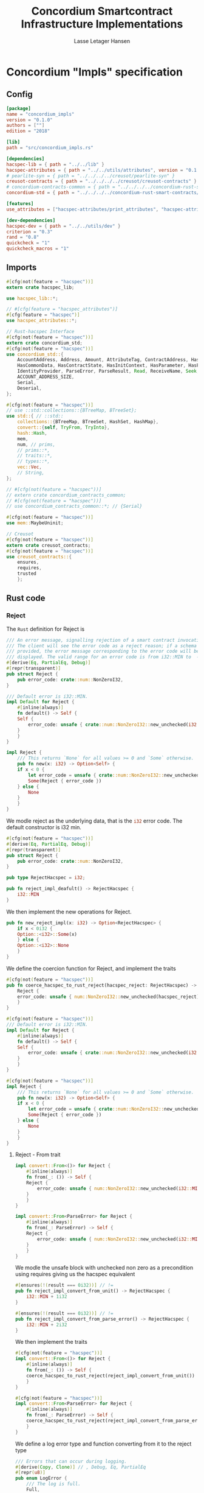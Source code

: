 #+TITLE: Concordium Smartcontract Infrastructure Implementations
#+AUTHOR: Lasse Letager Hansen

#+HTML_HEAD: <style>pre.src {background-color: #303030; color: #e5e5e5;}</style>
#+PROPERTY: header-args:coq  :session *Coq*

# C-c C-v t   -  export this files
# C-c C-v b   -  create results / run this file

* Concordium "Impls" specification
** Config
#+BEGIN_SRC toml :tangle ../../examples/concordium_impls/Cargo.toml :eval never
  [package]
  name = "concordium_impls"
  version = "0.1.0"
  authors = [""]
  edition = "2018"

  [lib]
  path = "src/concordium_impls.rs"

  [dependencies]
  hacspec-lib = { path = "../../lib" }
  hacspec-attributes = { path = "../../utils/attributes", version = "0.1.0-beta.1" , features = ["print_attributes", "hacspec_unsafe"] } # , features = ["hacspec_unsafe"] , , optional = true
  # pearlite-syn = { path = "../../../../creusot/pearlite-syn" }
  creusot-contracts = { path = "../../../../creusot/creusot-contracts" }
  # concordium-contracts-common = { path = "../../../../concordium-rust-smart-contracts/concordium-contracts-common" }
  concordium-std = { path = "../../../../concordium-rust-smart-contracts/concordium-std" }

  [features]
  use_attributes = ["hacspec-attributes/print_attributes", "hacspec-attributes/hacspec_unsafe"]

  [dev-dependencies]
  hacspec-dev = { path = "../../utils/dev" }
  criterion = "0.3"
  rand = "0.8"
  quickcheck = "1"
  quickcheck_macros = "1"
#+END_SRC

** Imports
#+BEGIN_SRC rust :tangle ../../examples/concordium_impls/src/concordium_impls.rs :eval never
  #[cfg(not(feature = "hacspec"))]
  extern crate hacspec_lib;

  use hacspec_lib::*;

  // #[cfg(feature = "hacspec_attributes")]
  #[cfg(feature = "hacspec")]
  use hacspec_attributes::*;

  // Rust-hacspec Interface
  #[cfg(not(feature = "hacspec"))]
  extern crate concordium_std;
  #[cfg(not(feature = "hacspec"))]
  use concordium_std::{
      AccountAddress, Address, Amount, AttributeTag, ContractAddress, HasActions, HasChainMetadata,
      HasCommonData, HasContractState, HasInitContext, HasParameter, HasPolicy, HasReceiveContext,
      IdentityProvider, ParseError, ParseResult, Read, ReceiveName, Seek, SlotTime, Timestamp, Write,
      ACCOUNT_ADDRESS_SIZE,
      Serial,
      Deserial,
  };

  #[cfg(not(feature = "hacspec"))]
  // use ::std::collections::{BTreeMap, BTreeSet};
  use std::{ // ::std::
      collections::{BTreeMap, BTreeSet, HashSet, HashMap},
      convert::{self, TryFrom, TryInto},
      hash::Hash,
      mem,
      num, // prims,
      // prims::*,
      // traits::*,
      // types::*,
      vec::Vec,
      // String,
  };

  // #[cfg(not(feature = "hacspec"))]
  // extern crate concordium_contracts_common;
  // #[cfg(not(feature = "hacspec"))]
  // use concordium_contracts_common::*; // {Serial}

  #[cfg(not(feature = "hacspec"))]
  use mem::MaybeUninit;

  // Creusot
  #[cfg(not(feature = "hacspec"))]
  extern crate creusot_contracts;
  #[cfg(not(feature = "hacspec"))]
  use creusot_contracts::{
      ensures,
      requires,
      trusted	  
      };
#+END_SRC

** Rust code
*** Reject
The ~Rust~ definition for Reject is
#+begin_src rust :tangle no :eval never
  /// An error message, signalling rejection of a smart contract invocation.
  /// The client will see the error code as a reject reason; if a schema is
  /// provided, the error message corresponding to the error code will be
  /// displayed. The valid range for an error code is from i32::MIN to  -1.
  #[derive(Eq, PartialEq, Debug)]
  #[repr(transparent)]
  pub struct Reject {
      pub error_code: crate::num::NonZeroI32,
  }

  /// Default error is i32::MIN.
  impl Default for Reject {
      #[inline(always)]
      fn default() -> Self {
	  Self {
	      error_code: unsafe { crate::num::NonZeroI32::new_unchecked(i32::MIN) },
	  }
      }
  }

  impl Reject {
      /// This returns `None` for all values >= 0 and `Some` otherwise.
      pub fn new(x: i32) -> Option<Self> {
	  if x < 0 {
	      let error_code = unsafe { crate::num::NonZeroI32::new_unchecked(x) };
	      Some(Reject { error_code })
	  } else {
	      None
	  }
      }
  }
#+end_src
# NonZeroI32 is located in rust/library/core/src/num/nonzero.rs
We modle reject as the underlying data, that is the src_rust[:eval never]{i32} error code. The default constructor is i32 min.
#+begin_src rust :tangle ../../examples/concordium_impls/src/concordium_impls.rs :eval never
  #[cfg(not(feature = "hacspec"))]
  #[derive(Eq, PartialEq, Debug)]
  #[repr(transparent)]
  pub struct Reject {
      pub error_code: crate::num::NonZeroI32,
  }

  pub type RejectHacspec = i32;

  pub fn reject_impl_deafult() -> RejectHacspec {
      i32::MIN
  }

#+end_src
We then implement the new operations for Reject.
#+begin_src rust :tangle ../../examples/concordium_impls/src/concordium_impls.rs :eval never
  pub fn new_reject_impl(x: i32) -> Option<RejectHacspec> {
      if x < 0i32 {
	  Option::<i32>::Some(x)
      } else {
	  Option::<i32>::None
      }
  }

#+end_src
We define the coercion function for Reject, and implement the traits
#+begin_src rust :tangle ../../examples/concordium_impls/src/concordium_impls.rs :eval never
  #[cfg(not(feature = "hacspec"))]
  pub fn coerce_hacspec_to_rust_reject(hacspec_reject: RejectHacspec) -> Reject {
      Reject {
	  error_code: unsafe { num::NonZeroI32::new_unchecked(hacspec_reject) },
      }
  }

  #[cfg(not(feature = "hacspec"))]
  /// Default error is i32::MIN.
  impl Default for Reject {
      #[inline(always)]
      fn default() -> Self {
	  Self {
	      error_code: unsafe { crate::num::NonZeroI32::new_unchecked(i32::MIN) },
	  }
      }
  }

  #[cfg(not(feature = "hacspec"))]
  impl Reject {
      /// This returns `None` for all values >= 0 and `Some` otherwise.
      pub fn new(x: i32) -> Option<Self> {
	  if x < 0 {
	      let error_code = unsafe { crate::num::NonZeroI32::new_unchecked(x) };
	      Some(Reject { error_code })
	  } else {
	      None
	  }
      }
  }  
#+end_src

**** Reject - From trait
#+begin_src rust :tangle no :eval never
  impl convert::From<()> for Reject {
      #[inline(always)]
      fn from(_: ()) -> Self {
	  Reject {
	      error_code: unsafe { num::NonZeroI32::new_unchecked(i32::MIN + 1) },
	  }
      }
  }

  impl convert::From<ParseError> for Reject {
      #[inline(always)]
      fn from(_: ParseError) -> Self {
	  Reject {
	      error_code: unsafe { num::NonZeroI32::new_unchecked(i32::MIN + 2) },
	  }
      }
  }
#+end_src

We modle the unsafe block with unchecked non zero as a precondition using requires giving us the hacspec equivalent
#+begin_src rust :tangle ../../examples/concordium_impls/src/concordium_impls.rs :eval never
  #[ensures(!(result === 0i32))] // !=
  pub fn reject_impl_convert_from_unit() -> RejectHacspec {
      i32::MIN + 1i32
  }

  #[ensures(!(result === 0i32))] // !=
  pub fn reject_impl_convert_from_parse_error() -> RejectHacspec {
      i32::MIN + 2i32
  }
#+end_src
We then implement the traits
#+begin_src rust :tangle ../../examples/concordium_impls/src/concordium_impls.rs :eval never
  #[cfg(not(feature = "hacspec"))]
  impl convert::From<()> for Reject {
      #[inline(always)]
      fn from(_: ()) -> Self {
	  coerce_hacspec_to_rust_reject(reject_impl_convert_from_unit())
      }
  }
  
  #[cfg(not(feature = "hacspec"))]
  impl convert::From<ParseError> for Reject {
      #[inline(always)]
      fn from(_: ParseError) -> Self {
	  coerce_hacspec_to_rust_reject(reject_impl_convert_from_parse_error())
      }
  }
#+end_src
We define a log error type and function converting from it to the reject type
#+begin_src rust :tangle ../../examples/concordium_impls/src/concordium_impls.rs :eval never
  /// Errors that can occur during logging.
  #[derive(Copy, Clone)] // , Debug, Eq, PartialEq
  #[repr(u8)]
  pub enum LogError {
      /// The log is full.
      Full,
      /// The message to log was malformed (e.g., too long)
      Malformed,
  }

  #[ensures(!(result === 0i32))] // !=
  pub fn reject_impl_from_log_error(le: LogError) -> RejectHacspec {
      match le {
	  LogError::Full => i32::MIN + 3i32,
	  LogError::Malformed => i32::MIN + 4i32,
      }
  }

#+end_src
We then implement the traits
#+begin_src rust :tangle ../../examples/concordium_impls/src/concordium_impls.rs :eval never
  #[cfg(not(feature = "hacspec"))]
  /// Full is mapped to i32::MIN+3, Malformed is mapped to i32::MIN+4.
  impl From<LogError> for Reject {
      #[inline(always)]
      fn from(le: LogError) -> Self {
	  coerce_hacspec_to_rust_reject(reject_impl_from_log_error(le))
      }
  }

#+end_src
We define a type for new contract name errors and conversion from it to reject
#+begin_src rust :tangle ../../examples/concordium_impls/src/concordium_impls.rs :eval never
  #[derive(Clone)] // , Debug, PartialEq, Eq
  pub enum NewContractNameError {
      NewContractNameErrorMissingInitPrefix,
      NewContractNameErrorTooLong,
      NewContractNameErrorContainsDot,
      NewContractNameErrorInvalidCharacters,
  }

  #[ensures(!(result === 0i32))] // !=
  pub fn reject_impl_from_new_contract_name_error(nre: NewContractNameError) -> RejectHacspec {
      match nre {
	  NewContractNameError::NewContractNameErrorMissingInitPrefix => i32::MIN + 5i32,
	  NewContractNameError::NewContractNameErrorTooLong => i32::MIN + 6i32,
	  NewContractNameError::NewContractNameErrorContainsDot => i32::MIN + 9i32,
	  NewContractNameError::NewContractNameErrorInvalidCharacters => i32::MIN + 10i32,
      }
  }

#+end_src
We then implement the traits
#+begin_src rust :tangle ../../examples/concordium_impls/src/concordium_impls.rs :eval never
  #[cfg(not(feature = "hacspec"))]
  /// MissingInitPrefix is mapped to i32::MIN + 5,
  /// TooLong to i32::MIN + 6,
  /// ContainsDot to i32::MIN + 9, and
  /// InvalidCharacters to i32::MIN + 10.
  impl From<NewContractNameError> for Reject {
      fn from(nre: NewContractNameError) -> Self {
	  coerce_hacspec_to_rust_reject(reject_impl_from_new_contract_name_error(nre))
      }
  }

#+end_src
We define a type for new receive name errors and conversion from it to reject
#+begin_src rust :tangle ../../examples/concordium_impls/src/concordium_impls.rs :eval never
  #[derive(Clone)] // , Debug, PartialEq, Eq
  pub enum NewReceiveNameError {
      NewReceiveNameErrorMissingDotSeparator,
      NewReceiveNameErrorTooLong,
      NewReceiveNameErrorInvalidCharacters,
  }

  #[ensures(!(result === 0i32))] // !=
  pub fn reject_impl_from_new_receive_name_error(nre: NewReceiveNameError) -> RejectHacspec {
      match nre {
	  NewReceiveNameError::NewReceiveNameErrorMissingDotSeparator => i32::MIN + 7i32,
	  NewReceiveNameError::NewReceiveNameErrorTooLong => i32::MIN + 8i32,
	  NewReceiveNameError::NewReceiveNameErrorInvalidCharacters => i32::MIN + 11i32,
      }
  }

#+end_src
We then implement the traits
#+begin_src rust :tangle ../../examples/concordium_impls/src/concordium_impls.rs :eval never
  #[cfg(not(feature = "hacspec"))]
  /// MissingDotSeparator is mapped to i32::MIN + 7,
  /// TooLong to i32::MIN + 8, and
  /// InvalidCharacters to i32::MIN + 11.
  impl From<NewReceiveNameError> for Reject {
      fn from(nre: NewReceiveNameError) -> Self {
	  coerce_hacspec_to_rust_reject(reject_impl_from_new_receive_name_error(nre))
      }
  }

#+end_src

*** Contract state
We define contract state as its inner state namely the current position of the src_rust[:eval never]{u32} type.
#+begin_src rust :tangle ../../examples/concordium_impls/src/concordium_impls.rs :eval never
  #[cfg(not(feature = "hacspec"))]
  /// A type representing the constract state bytes.
  #[derive(Default)]
  pub struct ContractState {
      pub(crate) current_position: u32,
  }

  pub type ContractStateHacspec = u32;
  
#+end_src
**** Contract State -- Seek
#+begin_src rust :tangle ../../examples/concordium_impls/src/concordium_impls.rs :eval never
  #[derive(Copy, Clone)] // , Debug, PartialEq, Eq
  pub enum SeekFrom {
      /// Sets the offset to the provided number of bytes.
      Start(u64),

      /// Sets the offset to the size of this object plus the specified number of
      /// bytes.
      ///
      /// It is possible to seek beyond the end of an object, but it's an error to
      /// seek before byte 0.
      End(i64),

      /// Sets the offset to the current position plus the specified number of
      /// bytes.
      ///
      /// It is possible to seek beyond the end of an object, but it's an error to
      /// seek before byte 0.
      Current(i64),
  }

  pub type U32Option = Option<u32>;
  pub type I64Option = Option<i64>;

  // #[requires(forall<delta : i64> pos === SeekFrom::End(delta) ==> exists<b : u32> current_position.checked_add(delta as u32) == U32Option::Some(b))]
  pub fn contract_state_impl_seek(current_position: ContractStateHacspec, pos: SeekFrom) -> Result<(ContractStateHacspec, u64), ()> {
      match pos {
	  SeekFrom::Start(offset) => Result::<(ContractStateHacspec, u64), ()>::Ok((offset as u32, offset)),
	  SeekFrom::End(delta) => {
	      if delta >= 0_i64 {
		  match current_position.checked_add(delta as u32) {
		      U32Option::Some(b) => Result::<(ContractStateHacspec, u64), ()>::Ok((b, delta as u64)),
		      U32Option::None => Result::<(ContractStateHacspec, u64), ()>::Err(()),
		  }
	      } else {
		  match delta.checked_abs() {
		      I64Option::Some(b) =>
		      {
			  Result::<(ContractStateHacspec, u64), ()>::Ok(((4_u32 - (b as u32)), (4_u32 - (b as u32)) as u64))
		      }
		      I64Option::None => Result::<(ContractStateHacspec, u64), ()>::Err(()),
		  }
	      }
	  }
	  SeekFrom::Current(delta) => {
	      if delta >= 0_i64 {
		  match current_position.checked_add(delta as u32) {
		      U32Option::Some(offset) => Result::<(ContractStateHacspec, u64), ()>::Ok((offset, offset as u64)),
		      U32Option::None => Result::<(ContractStateHacspec, u64), ()>::Err(()),
		  }
	      } else {
		  match delta.checked_abs() {
		      I64Option::Some(b) => match current_position.checked_sub(b as u32) {
			  U32Option::Some(offset) => Result::<(ContractStateHacspec, u64), ()>::Ok((offset, offset as u64)),
			  U32Option::None => Result::<(ContractStateHacspec, u64), ()>::Err(()),
		      },
		      I64Option::None => Result::<(ContractStateHacspec, u64), ()>::Err(()),
		  }
	      }
	  }
      }
  }
#+end_src
We then implement the traits
#+begin_src rust :tangle ../../examples/concordium_impls/src/concordium_impls.rs :eval never
  #[cfg(not(feature = "hacspec"))]
  pub fn coerce_rust_to_hacspec_contract_state(
      rust_contract_state: &mut ContractState,
  ) -> ContractStateHacspec {
      rust_contract_state.current_position.clone()
  }

  #[cfg(not(feature = "hacspec"))]
  pub fn coerce_hacspec_to_rust_contract_state(
      rust_contract_state: &mut ContractState,
      hacspec_contract_state: ContractStateHacspec,
  ) {
      rust_contract_state.current_position = hacspec_contract_state;
  }

  #[cfg(not(feature = "hacspec"))]
  pub fn coerce_hacspec_to_rust_seek_result(
      rust_contract_state: &mut ContractState,
      hacspec_seek_result: Result<(ContractStateHacspec, u64), ()>,
  ) -> Result<u64, ()> {
      let (hacspec_result, rust_result) = hacspec_seek_result?;
      coerce_hacspec_to_rust_contract_state(rust_contract_state, hacspec_result);
      Ok(rust_result)
  }

  #[cfg(not(feature = "hacspec"))]
  pub fn coerce_rust_to_hacspec_seek_from(rust_seek_from: concordium_std::SeekFrom) -> SeekFrom {
      match rust_seek_from {
	  concordium_std::SeekFrom::Start(v) => SeekFrom::Start(v),
	  concordium_std::SeekFrom::End(v) => SeekFrom::End(v),
	  concordium_std::SeekFrom::Current(v) => SeekFrom::Current(v),
      }
  }

  #[cfg(not(feature = "hacspec"))]
  /// # Contract state trait implementations.
  impl Seek for ContractState {
      type Err = ();

      fn seek(&mut self, pos: concordium_std::SeekFrom) -> Result<u64, Self::Err> {
	  let contract_state = coerce_rust_to_hacspec_contract_state(self);
	  coerce_hacspec_to_rust_seek_result(
	      self,
	      contract_state_impl_seek(
		  contract_state,
		  coerce_rust_to_hacspec_seek_from(pos),
	      ),
	  )
      }
  }
#+end_src

**** Contract State -- Load
#+begin_src rust :tangle ../../examples/concordium_impls/src/concordium_impls.rs :eval never
  #[cfg(not(feature = "hacspec"))]
  pub fn coerce_rust_to_hacspec_public_byte_seq(buf: &[u8]) -> PublicByteSeq {
      PublicByteSeq::from_native_slice(buf)
  }

  #[cfg(not(feature = "hacspec"))]
  pub fn coerce_hacspec_to_rust_public_byte_seq(buf: PublicByteSeq) -> Vec<u8> {
      let mut temp_vec: Vec<u8> = Vec::new();
      for i in 0..buf.len() {
	  temp_vec.push(buf.index(i).clone())
      }
      temp_vec
  }
#+end_src

#+begin_src rust :tangle ../../examples/concordium_impls/src/concordium_impls.rs :eval never
  #[cfg(not(feature = "hacspec"))]
  extern "C" {
      pub(crate) fn load_state(start: *mut u8, length: u32, offset: u32) -> u32;
  }

  #[cfg(not(feature = "hacspec"))]
  #[trusted]
  pub(crate) fn load_state_creusot(start: *mut u8, length: u32, offset: u32) -> u32 {
      unsafe { load_state(start, length, offset) }
  }

  #[cfg(feature = "hacspec")]
  fn load_state_hacspec(buf: PublicByteSeq, offset: u32) -> (PublicByteSeq, u32) {
      (buf, 1u32)
  }

  #[cfg(not(feature = "hacspec"))]
  fn load_state_hacspec(buf: PublicByteSeq, offset: u32) -> (PublicByteSeq, u32) {
      let temp = &mut coerce_hacspec_to_rust_public_byte_seq(buf.clone())[..];
      let result = load_state_creusot(temp.as_mut_ptr(), buf.len() as u32, offset);
      (
	  coerce_rust_to_hacspec_public_byte_seq(&temp),
	  result,
      )
  }

#+end_src

**** Contract State -- Read
#+begin_src rust :tangle ../../examples/concordium_impls/src/concordium_impls.rs :eval never
  pub fn contract_state_impl_read_read(
      current_position: ContractStateHacspec,
      buf : PublicByteSeq,
  ) -> (ContractStateHacspec, usize) {
      let (buf, num_read) = load_state_hacspec(buf, current_position);
      (current_position + num_read, num_read as usize)
  }

  /// Read a u32 in little-endian format. This is optimized to not
  /// initialize a dummy value before calling an external function.
  pub fn contract_state_impl_read_read_u64(
      current_position: ContractStateHacspec,
  ) -> (ContractStateHacspec, u64) {
      // let mut bytes: MaybeUninit<[u8; 8]> = MaybeUninit::uninit();
      let buf = PublicByteSeq::new(8);
      let (buf, num_read) = load_state_hacspec(buf, current_position);
      (current_position + num_read, u64_from_le_bytes(u64Word::from_seq(&buf))) // num_read as u64
  }

  /// Read a u32 in little-endian format. This is optimized to not
  /// initialize a dummy value before calling an external function.
  pub fn contract_state_impl_read_read_u32(
      current_position: ContractStateHacspec,
  ) -> (ContractStateHacspec, u32) {
      // let mut bytes: MaybeUninit<[u8; 4]> = MaybeUninit::uninit();
      let buf = PublicByteSeq::new(4);
      let (buf, num_read) = load_state_hacspec(buf, current_position);
      (current_position + num_read, u32_from_le_bytes(u32Word::from_seq(&buf))) // num_read as u64
  }

  /// Read a u8 in little-endian format. This is optimized to not
  /// initialize a dummy value before calling an external function.
  pub fn contract_state_impl_read_read_u8(
      current_position: ContractStateHacspec,
  ) -> (ContractStateHacspec, u8) {
      let buf = PublicByteSeq::new(1);
      let (buf, num_read) = load_state_hacspec(buf, current_position);
      (current_position + num_read, buf[0]) // num_read as u64
  }

#+end_src
We then implement the traits
#+begin_src rust :tangle ../../examples/concordium_impls/src/concordium_impls.rs :eval never
  #[cfg(not(feature = "hacspec"))]
  impl Read for ContractState {
      fn read(&mut self, buf: &mut [u8]) -> ParseResult<usize> {
	  let (cs, nr) = contract_state_impl_read_read(
	      coerce_rust_to_hacspec_contract_state(self),
	      coerce_rust_to_hacspec_public_byte_seq(buf),
	  );
	  coerce_hacspec_to_rust_contract_state(self, cs);
	  Ok(nr)
      }

      // TODO: !! Probably incorrect !!
      /// Read a `u32` in little-endian format. This is optimized to not
      /// initialize a dummy value before calling an external function.
      fn read_u64(&mut self) -> ParseResult<u64> {
	  let (cs, nr) =
	      contract_state_impl_read_read_u64(coerce_rust_to_hacspec_contract_state(self));
	  coerce_hacspec_to_rust_contract_state(self, cs);
	  Ok(nr)
	  // if num_read == 8 {
	  //     unsafe { Ok(u64::from_le_bytes(bytes.assume_init())) }
	  // } else {
	  //     Err(ParseError::default())
	  // }
      }

      /// Read a `u32` in little-endian format. This is optimized to not
      /// initialize a dummy value before calling an external function.
      fn read_u32(&mut self) -> ParseResult<u32> {
	  let (cs, nr) =
	      contract_state_impl_read_read_u32(coerce_rust_to_hacspec_contract_state(self));
	  coerce_hacspec_to_rust_contract_state(self, cs);
	  Ok(nr)

	  // let mut bytes: MaybeUninit<[u8; 4]> = MaybeUninit::uninit();
	  // let num_read =
	  //     unsafe { load_state(bytes.as_mut_ptr() as *mut u8, 4, self.current_position) };
	  // self.current_position += num_read;
	  // if num_read == 4 {
	  //     unsafe { Ok(u32::from_le_bytes(bytes.assume_init())) }
	  // } else {
	  //     Err(ParseError::default())
	  // }
      }

      /// Read a `u8` in little-endian format. This is optimized to not
      /// initialize a dummy value before calling an external function.
      fn read_u8(&mut self) -> ParseResult<u8> {
	  let (cs, nr) =
	      contract_state_impl_read_read_u8(coerce_rust_to_hacspec_contract_state(self));
	  coerce_hacspec_to_rust_contract_state(self, cs);
	  Ok(nr)
      }
  }
#+end_src

**** Contract State -- Write
#+begin_src rust :tangle ../../examples/concordium_impls/src/concordium_impls.rs :eval never
  #[cfg(not(feature = "hacspec"))]
  extern "C" {
      pub(crate) fn write_state(start: *mut u8, length: u32, offset: u32) -> u32;
  }

  #[cfg(not(feature = "hacspec"))]
  #[trusted]
  pub(crate) fn write_state_creusot(start: *mut u8, length: u32, offset: u32) -> u32 {
      unsafe { write_state(start, length, offset) }
  }

  #[cfg(feature = "hacspec")]
  fn write_state_hacspec(buf: PublicByteSeq, offset: u32) -> (PublicByteSeq, u32) {
      (buf, 1u32)
  }

  #[cfg(not(feature = "hacspec"))]
  fn write_state_hacspec(buf: PublicByteSeq, offset: u32) -> (PublicByteSeq, u32) {
      let temp = &mut coerce_hacspec_to_rust_public_byte_seq(buf.clone())[..];
      let result = write_state_creusot(temp.as_mut_ptr(), buf.len() as u32, offset);
      (
	  coerce_rust_to_hacspec_public_byte_seq(&temp),
	  result,
      )
  }

  pub fn contract_state_impl_write(
      current_position: ContractStateHacspec,
      buf : PublicByteSeq
  ) -> Result<(ContractStateHacspec, usize), ()> {
      if current_position.checked_add(buf.len() as u32).is_none() {
	  Result::<(ContractStateHacspec, usize), ()>::Err(())?;
      }
      let (buf, num_bytes) = write_state_hacspec(buf, current_position);
      Result::<(ContractStateHacspec, usize), ()>::Ok((current_position + num_bytes, num_bytes as usize))
  }

#+end_src
We then implement the traits
#+begin_src rust :tangle ../../examples/concordium_impls/src/concordium_impls.rs :eval never
  #[cfg(not(feature = "hacspec"))]
  impl Write for ContractState {
      type Err = ();

      fn write(&mut self, buf: &[u8]) -> Result<usize, Self::Err> {
	  let (cs, nr) = contract_state_impl_write(
	      coerce_rust_to_hacspec_contract_state(self),
	      coerce_rust_to_hacspec_public_byte_seq(buf),
	  )?;
	  coerce_hacspec_to_rust_contract_state(self, cs);
	  Ok(nr)
      }
  }
#+end_src

**** Contract State -- Misc.
State size extern
#+begin_src rust :tangle ../../examples/concordium_impls/src/concordium_impls.rs :eval never
  #[cfg(not(feature = "hacspec"))]
  extern "C" {
      pub(crate) fn state_size() -> u32;
  }

  #[cfg(not(feature = "hacspec"))]
  #[trusted]
  pub(crate) fn state_size_creusot() -> u32 {
      unsafe { state_size() }
  }

  #[cfg(feature = "hacspec")]
  fn state_size_hacspec() -> u32 {
      1u32
  }

  #[cfg(not(feature = "hacspec"))]
  fn state_size_hacspec() -> u32 {
      state_size_creusot()
  }
  
#+end_src
Resize state extern
#+begin_src rust :tangle ../../examples/concordium_impls/src/concordium_impls.rs :eval never
  #[cfg(not(feature = "hacspec"))]
  extern "C" {
      // Resize state to the new value (truncate if new size is smaller). Return 0 if
      // this was unsuccesful (new state too big), or 1 if successful.
      pub(crate) fn resize_state(new_size: u32) -> u32; // returns 0 or 1.
							// get current state size in bytes.
  }

  #[cfg(not(feature = "hacspec"))]
  #[trusted]
  pub(crate) fn resize_state_creusot(new_size: u32) -> u32 {
      unsafe { resize_state(new_size) }
  }

  #[cfg(feature = "hacspec")]
  fn resize_state_hacspec(new_size: u32) -> u32 {
      1u32
  }

  #[cfg(not(feature = "hacspec"))]
  fn resize_state_hacspec(new_size: u32) -> u32 {
      resize_state_creusot(new_size)
  }
#+end_src

#+begin_src rust :tangle ../../examples/concordium_impls/src/concordium_impls.rs :eval never
  pub fn has_contract_state_impl_for_contract_state_open() -> ContractStateHacspec {
      0_u32
  }

  // pub fn has_contract_state_impl_for_contract_state_reserve_0(len: u32, cur_size: u32) -> bool {
  //     cur_size < len
  // }

  // pub fn has_contract_state_impl_for_contract_state_reserve_1(res: u32) -> bool {
  //     res == 1_u32
  // }

  pub fn has_contract_state_impl_for_contract_state_reserve(
      contract_state: ContractStateHacspec,
      len: u32,
  ) -> bool {
      let cur_size = state_size_hacspec();
      if cur_size < len {
	  resize_state_hacspec(len) == 1_u32
      } else {
	  true
      }
  }

  pub fn has_contract_state_impl_for_contract_state_truncate(
      current_position : ContractStateHacspec,
      cur_size: u32,
      new_size: u32,
  ) -> ContractStateHacspec {
      if cur_size > new_size {
	  resize_state_hacspec(new_size);
      }
      if new_size < current_position {
	  new_size
      }
      else {
	  current_position
      }
  }
#+end_src
We then implement the traits
#+begin_src rust :tangle ../../examples/concordium_impls/src/concordium_impls.rs :eval never
  #[cfg(not(feature = "hacspec"))]
  impl HasContractState<()> for ContractState {
      type ContractStateData = ();

      #[inline(always)]
      fn open(_: Self::ContractStateData) -> Self {
	  ContractState {
	      current_position: has_contract_state_impl_for_contract_state_open(),
	  }
      }

      fn reserve(&mut self, len: u32) -> bool {
	  has_contract_state_impl_for_contract_state_reserve(
	      coerce_rust_to_hacspec_contract_state(self),
	      len,
	  )
      }

      #[inline(always)]
      fn size(&self) -> u32 {
	  state_size_hacspec()
      }

      fn truncate(&mut self, new_size: u32) {
	  let current_position = coerce_rust_to_hacspec_contract_state(self);
	  coerce_hacspec_to_rust_contract_state(
	      self,
	      has_contract_state_impl_for_contract_state_truncate(
		  current_position,
		  self.size(),
		  new_size,
	      ),
	  )
      }
  }
  
#+end_src

*** Parameter
Extern for parameter section
#+begin_src rust :tangle ../../examples/concordium_impls/src/concordium_impls.rs :eval never
  #[cfg(not(feature = "hacspec"))]
  extern "C" {
      // Write a section of the parameter to the given location. Return the number
      // of bytes written. The location is assumed to contain enough memory to
      // write the requested length into.
      pub(crate) fn get_parameter_section(param_bytes: *mut u8, length: u32, offset: u32) -> u32;
  }

  #[cfg(not(feature = "hacspec"))]
  #[trusted]
  pub(crate) fn get_parameter_section_creusot(start: *mut u8, length: u32, offset: u32) -> u32 {
      unsafe { get_parameter_section(start, length, offset) }
  }

  #[cfg(feature = "hacspec")]
  fn get_parameter_section_hacspec(buf: PublicByteSeq, offset: u32) -> (PublicByteSeq, u32) {
      (buf, 1u32)
  }

  #[cfg(not(feature = "hacspec"))]
  fn get_parameter_section_hacspec(buf: PublicByteSeq, offset: u32) -> (PublicByteSeq, u32) {
      let temp = &mut coerce_hacspec_to_rust_public_byte_seq(buf.clone())[..];
      let result = get_parameter_section_creusot(temp.as_mut_ptr(), buf.len() as u32, offset);
      (
	  coerce_rust_to_hacspec_public_byte_seq(&temp),
	  result,
      )
  }

#+end_src
We define parameter
#+begin_src rust :tangle ../../examples/concordium_impls/src/concordium_impls.rs :eval never
  #[cfg(not(feature = "hacspec"))]
  #[derive(Default)]
  /// A type representing the parameter to init and receive methods.
  pub struct Parameter {
      pub(crate) current_position: u32,
  }

  pub type ParameterHacspec = u32;

  pub fn read_impl_for_parameter_read(
      current_position: ParameterHacspec,
      buf: PublicByteSeq,
  ) -> (ParameterHacspec, usize) {
      let (buf, num_read) = get_parameter_section_hacspec(buf, current_position);
      (current_position + num_read, num_read as usize)
  }

#+end_src
We then implement the traits
#+begin_src rust :tangle ../../examples/concordium_impls/src/concordium_impls.rs :eval never
  #[cfg(not(feature = "hacspec"))]
  pub fn coerce_rust_to_hacspec_parameter(
      rust_parameter: &mut Parameter,
  ) -> ParameterHacspec {
      rust_parameter.current_position.clone()
  }

  #[cfg(not(feature = "hacspec"))]
  pub fn coerce_hacspec_to_rust_parameter(
      rust_parameter: &mut Parameter,
      hacspec_parameter: ParameterHacspec,
  ) {
      rust_parameter.current_position = hacspec_parameter;
  }

  
  #[cfg(not(feature = "hacspec"))]
  /// # Trait implementations for Parameter
  impl Read for Parameter {
      fn read(&mut self, buf: &mut [u8]) -> ParseResult<usize> {
	  let (cs, nr) = read_impl_for_parameter_read(
	      coerce_rust_to_hacspec_parameter(self),
	      coerce_rust_to_hacspec_public_byte_seq(buf),
	  );
	  coerce_hacspec_to_rust_parameter(self, cs);
	  Ok(nr)
      }
  }

#+end_src
Extern for parameter size and ~HasParameter~ trait.
#+begin_src rust :tangle ../../examples/concordium_impls/src/concordium_impls.rs :eval never
  #[cfg(not(feature = "hacspec"))]
  extern "C" {
      // Get the size of the parameter to the method (either init or receive).
      pub(crate) fn get_parameter_size() -> u32;
  }

  #[cfg(not(feature = "hacspec"))]
  #[trusted]
  pub(crate) fn get_parameter_size_creusot() -> u32 {
      unsafe { get_parameter_size() }
  }

  #[cfg(feature = "hacspec")]
  fn get_parameter_size_hacspec() -> u32 {
      1u32
  }

  #[cfg(not(feature = "hacspec"))]
  fn get_parameter_size_hacspec() -> u32 {
      get_parameter_size_creusot()
  }

  #[cfg(not(feature = "hacspec"))]
  impl HasParameter for Parameter {
      #[inline(always)]
      fn size(&self) -> u32 {
	  get_parameter_size_hacspec()
      }
  }

#+end_src
*** ChainMetaExtern
Get slot time extern
#+begin_src rust :tangle ../../examples/concordium_impls/src/concordium_impls.rs :eval never
  #[cfg(not(feature = "hacspec"))]
  extern "C" {
    // Getters for the chain meta data
    /// Slot time (in milliseconds) from chain meta data
    pub(crate) fn get_slot_time() -> u64;
  }

  #[cfg(not(feature = "hacspec"))]
  #[trusted]
  pub(crate) fn get_slot_time_creusot() -> u64 {
      unsafe { get_slot_time() }
  }

  #[cfg(feature = "hacspec")]
  fn get_slot_time_hacspec() -> u64 {
      1u64
  }

  #[cfg(not(feature = "hacspec"))]
  fn get_slot_time_hacspec() -> u64 {
      get_slot_time_creusot()
  }
#+end_src
We define and implement traits for ~ChainMetaExtern~.
#+begin_src rust :tangle ../../examples/concordium_impls/src/concordium_impls.rs :eval never
  // TODO: Get functionlity into hacspec
  #[cfg(not(feature = "hacspec"))]
  #[doc(hidden)]
  pub struct ChainMetaExtern {}

  #[cfg(not(feature = "hacspec"))]
  /// # Trait implementations for the chain metadata.
  impl HasChainMetadata for ChainMetaExtern {
      #[inline(always)]
      fn slot_time(&self) -> SlotTime {
	  Timestamp::from_timestamp_millis(get_slot_time_hacspec() )
      }
  }
#+end_src

*** AttributesCursor
Get policy section extern
#+begin_src rust :tangle ../../examples/concordium_impls/src/concordium_impls.rs :eval never
  #[cfg(not(feature = "hacspec"))]
  extern "C" {
    // Write a section of the policy to the given location. Return the number
    // of bytes written. The location is assumed to contain enough memory to
    // write the requested length into.
    pub(crate) fn get_policy_section(policy_bytes: *mut u8, length: u32, offset: u32) -> u32;
  }

  #[cfg(not(feature = "hacspec"))]
  #[trusted]
  pub(crate) fn get_policy_section_creusot(policy_bytes: *mut u8, length: u32, offset: u32) -> u32 {
      unsafe { get_policy_section(policy_bytes, length, offset) }
  }

  #[cfg(feature = "hacspec")]
  fn get_policy_section_hacspec(policy_bytes: PublicByteSeq, offset: u32) -> (PublicByteSeq, u32) {
      (policy_bytes, 1u32)
  }

  #[cfg(not(feature = "hacspec"))]
  fn get_policy_section_hacspec(policy_bytes: PublicByteSeq, offset: u32) -> (PublicByteSeq, u32) {
      let temp = &mut coerce_hacspec_to_rust_public_byte_seq(policy_bytes.clone())[..];
      let result = get_policy_section_creusot(temp.as_mut_ptr(), policy_bytes.len() as u32, offset);
      (
	  coerce_rust_to_hacspec_public_byte_seq(&temp),
	  result,
      )
  }

#+end_src

#+begin_src rust :tangle ../../examples/concordium_impls/src/concordium_impls.rs :eval never
  #[cfg(not(feature = "hacspec"))]
  /// A type representing the attributes, lazily acquired from the host.
  #[derive(Default)]
  pub struct AttributesCursor {
      /// Current position of the cursor, starting from 0.
      /// Note that this is only for the variable attributes.
      /// `created_at` and `valid_to` will require.
      pub(crate) current_position: u32,
      /// The number of remaining items in the policy.
      pub(crate) remaining_items: u16,
  }

  // pub struct AttributeTag(pub u8);
  pub type AttributesCursorHacspec = (u32, u16);

  // pub fn has_policy_impl_for_policy_attributes_cursor_next_test(
  //     policy_attribute_items: AttributesCursorHacspec,
  // ) -> bool {
  //     let (_, remaining_items) = policy_attribute_items;
  //     remaining_items == 0_u16
  // }

  // pub fn has_policy_impl_for_policy_attributes_cursor_next_tag_invalid(
  //     policy_attribute_items: AttributesCursorHacspec,
  //     tag_value_len_1: u8,
  //     num_read: u32,
  // ) -> (AttributesCursorHacspec, bool) {
  //     let (current_position, remaining_items) = policy_attribute_items;
  //     let policy_attribute_items = (current_position + num_read, remaining_items);
  //     (policy_attribute_items, tag_value_len_1 > 31_u8)
  // }

  pub fn has_policy_impl_for_policy_attributes_cursor_next_item(
      policy_attribute_items: AttributesCursorHacspec,
      buf: PublicByteSeq,
  ) -> Option<(AttributesCursorHacspec, (u8, u8))> {

      let (mut current_position, mut remaining_items) = policy_attribute_items;

      if remaining_items == 0u16 {
	  Option::<(AttributesCursorHacspec, (u8, u8))>::None?;
      }

      let (tag_value_len, num_read) = get_policy_section_hacspec(PublicByteSeq::new(2), current_position);
      current_position = current_position + num_read;

      if tag_value_len[1] > 31u8 {
	  // Should not happen because all attributes fit into 31 bytes.
	  Option::<(AttributesCursorHacspec, (u8, u8))>::None?;
      }

      let (buf, num_read) = get_policy_section_hacspec(buf, current_position);
      current_position = current_position + num_read;
      remaining_items = remaining_items - 1u16;
      Option::<(AttributesCursorHacspec, (u8, u8))>::Some(((current_position, remaining_items), (tag_value_len[0], tag_value_len[1])))
  }

#+end_src
We then define traits
#+begin_src rust :tangle ../../examples/concordium_impls/src/concordium_impls.rs :eval never
  #[cfg(not(feature = "hacspec"))]
  pub fn coerce_rust_to_hacspec_attributes_cursor(
      rust_attributes_cursor: &mut AttributesCursor,
  ) -> AttributesCursorHacspec {
      (rust_attributes_cursor.current_position.clone(), rust_attributes_cursor.remaining_items.clone())
  }

  #[cfg(not(feature = "hacspec"))]
  pub fn coerce_hacspec_to_rust_attributes_cursor(
      rust_attributes_cursor: &mut AttributesCursor,
      hacspec_attributes_cursor: AttributesCursorHacspec,
  ) {
      let (current_position, remaining_items) = hacspec_attributes_cursor;
      rust_attributes_cursor.current_position = current_position;
      rust_attributes_cursor.remaining_items = remaining_items;
  }

  #[cfg(not(feature = "hacspec"))]
  /// Policy on the credential of the account.
  ///
  /// This is one of the key features of the Concordium blockchain. Each account
  /// on the chain is backed by an identity. The policy is verified and signed by
  /// the identity provider before an account can be created on the chain.
  ///
  /// The type is parameterized by the choice of `Attributes`. These are either
  /// borrowed or owned, in the form of an iterator over key-value pairs or a
  /// vector of such. This flexibility is needed so that attributes can be
  /// accessed efficiently, as well as constructed conveniently for testing.
  #[cfg_attr(feature = "fuzz", derive(Arbitrary))]
  #[derive(Debug, Clone)]
  pub struct Policy<Attributes> {
      /// Identity of the identity provider who signed the identity object that
      /// this policy is derived from.
      pub identity_provider: IdentityProvider,
      /// Timestamp at the beginning of the month when the identity object backing
      /// this policy was created. This timestamp has very coarse granularity
      /// in order for the identity provider to not be able to link identities
      /// they have created with accounts that users created on the chain.
      /// as a timestamp (which has millisecond granularity) in order to make it
      /// easier to compare with, e.g., `slot_time`.
      pub created_at: Timestamp,
      /// Beginning of the month where the identity is __no longer valid__.
      pub valid_to: Timestamp,
      /// List of attributes, in ascending order of the tag.
      pub items: Attributes,
  }

  #[cfg(not(feature = "hacspec"))]
  impl HasPolicy for Policy<AttributesCursor> {
      fn identity_provider(&self) -> IdentityProvider {
	  self.identity_provider
      }

      fn created_at(&self) -> Timestamp {
	  self.created_at
      }

      fn valid_to(&self) -> Timestamp {
	  self.valid_to
      }

      fn next_item(&mut self, buf: &mut [u8; 31]) -> Option<(AttributeTag, u8)> {	  
	  let (ac, (at, v)) = has_policy_impl_for_policy_attributes_cursor_next_item(
	      coerce_rust_to_hacspec_attributes_cursor(&mut self.items),
	      coerce_rust_to_hacspec_public_byte_seq(&mut buf[..]),
	  )?;
	  coerce_hacspec_to_rust_attributes_cursor(&mut self.items, ac);
	  Some ((AttributeTag(at),v))
      }
  }
#+end_src

*** Policy iterator
#+begin_src rust :tangle ../../examples/concordium_impls/src/concordium_impls.rs :eval never
  #[cfg(not(feature = "hacspec"))]
  /// An iterator over policies using host functions to supply the data.
  /// The main interface to using this type is via the methods of the [Iterator](https://doc.rust-lang.org/std/iter/trait.Iterator.html)
  /// and [ExactSizeIterator](https://doc.rust-lang.org/std/iter/trait.ExactSizeIterator.html) traits.
  pub struct PoliciesIterator {
      /// Position in the policies binary serialization.
      pos: u32,
      /// Number of remaining items in the stream.
      remaining_items: u16,
  }

  pub type PoliciesIteratorHacspec = (u32, u16);

  // TODO: use PolicyAttributesCursorHacspec for implementation above instead of just AttributesCursorHacspec
  pub type PolicyAttributesCursorHacspec = (u32, u64, u64, AttributesCursorHacspec); // IdentityProvider, Timestamp, Timestamp, AttributesCursor

  fn iterator_impl_for_policies_iterator_next(policies_iterator : PoliciesIteratorHacspec) -> Option<(PoliciesIteratorHacspec, PolicyAttributesCursorHacspec)> {
      let (mut pos, remaining_items) = policies_iterator;
      if remaining_items == 0u16 {
	  Option::<(PoliciesIteratorHacspec, PolicyAttributesCursorHacspec)>::None?;
      }

      // 2 for total size of this section, 4 for identity_provider,
      // 8 bytes for created_at, 8 for valid_to, and 2 for
      // the length
      let (buf, _) = get_policy_section_hacspec(PublicByteSeq::new(2 + 4 + 8 + 8 + 2), pos);
      let skip_part: PublicByteSeq = buf.slice_range(0..2);
      let ip_part: PublicByteSeq = buf.slice_range(2..2 + 4);
      let created_at_part: PublicByteSeq = buf.slice_range(2 + 4..2 + 4 + 8);
      let valid_to_part: PublicByteSeq = buf.slice_range(2 + 4 + 8..2 + 4 + 8 + 8);
      let len_part: PublicByteSeq = buf.slice_range(2 + 4 + 8 + 8..2 + 4 + 8 + 8 + 2);
      let identity_provider = u32_from_le_bytes(u32Word::from_seq(&ip_part)); // IdentityProvider = u32 // UnsignedPublicInteger
      let created_at = u64_from_le_bytes(u64Word::from_seq(&created_at_part)); // Timestamp = Timestamp::from_timestamp_millis(u64)
      let valid_to = u64_from_le_bytes(u64Word::from_seq(&valid_to_part)); // Timestamp = u64)
      let mut remaining_items = u16_from_le_bytes(u16Word::from_seq(&len_part));
      let attributes_start = pos + 2u32 + 4u32 + 8u32 + 8u32 + 2u32;
      pos = pos + (u16_from_le_bytes(u16Word::from_seq(&skip_part)) as u32) + 2u32;
      remaining_items = remaining_items - 1u16;
      Option::<(PoliciesIteratorHacspec, PolicyAttributesCursorHacspec)>::Some(((pos, remaining_items),
	    (
	  identity_provider,
	  created_at,
	  valid_to,
	  (
	      attributes_start,
	      remaining_items,
	  ),
      )))
  }

  #[cfg(not(feature = "hacspec"))]
  impl Iterator for PoliciesIterator {
      type Item = Policy<AttributesCursor>;

      fn next(&mut self) -> Option<Self::Item> {
	  let ((pos, remaining_items), (identity_provider, created_at, valid_to, (cp,ri))) = iterator_impl_for_policies_iterator_next((self.pos, self.remaining_items))?;

	  // TODO: make into coerce function
	  self.pos = pos;
	  self.remaining_items = remaining_items;

	  Some(Policy {
	      identity_provider,
	      created_at: Timestamp::from_timestamp_millis(created_at),
	      valid_to: Timestamp::from_timestamp_millis(valid_to),
	      items: AttributesCursor {
		  current_position: cp,
		  remaining_items: ri,
	      },
	  })
      }

      fn size_hint(&self) -> (usize, Option<usize>) {
	  let rem = self.remaining_items as usize;
	  (rem, Some(rem))
      }
  }

  #[cfg(not(feature = "hacspec"))]
  impl ExactSizeIterator for PoliciesIterator {
      #[inline(always)]
      fn len(&self) -> usize {
	  self.remaining_items as usize
      }
  }

#+end_src

*** External context
Get init origin extern
#+begin_src rust :tangle ../../examples/concordium_impls/src/concordium_impls.rs :eval never
  #[cfg(not(feature = "hacspec"))]
  extern "C" {
    // Getter for the init context.
    /// Address of the sender, 32 bytes
    pub(crate) fn get_init_origin(start: *mut u8);
  }

  #[cfg(not(feature = "hacspec"))]
  #[trusted]
  pub(crate) fn get_init_origin_creusot(start: *mut u8) {
      unsafe { get_init_origin(start) }
  }

  #[cfg(feature = "hacspec")]
  fn get_init_origin_hacspec(start: PublicByteSeq) -> PublicByteSeq {
      start
  }

  #[cfg(not(feature = "hacspec"))]
  fn get_init_origin_hacspec(start: PublicByteSeq) -> PublicByteSeq {
      let temp = &mut coerce_hacspec_to_rust_public_byte_seq(start.clone())[..];
      get_init_origin_creusot(temp.as_mut_ptr());
      coerce_rust_to_hacspec_public_byte_seq(&temp)
  }

#+end_src
Get receive invoker extern
#+begin_src rust :tangle ../../examples/concordium_impls/src/concordium_impls.rs :eval never
  #[cfg(not(feature = "hacspec"))]
  extern "C" {
    /// Invoker of the top-level transaction, AccountAddress.
    pub(crate) fn get_receive_invoker(start: *mut u8);
  }

  #[cfg(not(feature = "hacspec"))]
  #[trusted]
  pub(crate) fn get_receive_invoker_creusot(start: *mut u8) {
      unsafe { get_receive_invoker(start) }
  }

  #[cfg(feature = "hacspec")]
  fn get_receive_invoker_hacspec(start: PublicByteSeq) -> PublicByteSeq {
      start
  }

  #[cfg(not(feature = "hacspec"))]
  fn get_receive_invoker_hacspec(start: PublicByteSeq) -> PublicByteSeq {
      let temp = &mut coerce_hacspec_to_rust_public_byte_seq(start.clone())[..];
      get_receive_invoker_creusot(temp.as_mut_ptr());
      coerce_rust_to_hacspec_public_byte_seq(&temp)
  }

#+end_src
Get receive self address extern
#+begin_src rust :tangle ../../examples/concordium_impls/src/concordium_impls.rs :eval never
  #[cfg(not(feature = "hacspec"))]
  extern "C" {
    /// Address of the contract itself, ContractAddress.
    pub(crate) fn get_receive_self_address(start: *mut u8);
  }

  #[cfg(not(feature = "hacspec"))]
  #[trusted]
  pub(crate) fn get_receive_self_address_creusot(start: *mut u8) {
      unsafe { get_receive_self_address(start) }
  }

  #[cfg(feature = "hacspec")]
  fn get_receive_self_address_hacspec(start: PublicByteSeq) -> PublicByteSeq {
      start
  }

  #[cfg(not(feature = "hacspec"))]
  fn get_receive_self_address_hacspec(start: PublicByteSeq) -> PublicByteSeq {
      let temp = &mut coerce_hacspec_to_rust_public_byte_seq(start.clone())[..];
      get_receive_self_address_creusot(temp.as_mut_ptr());
      coerce_rust_to_hacspec_public_byte_seq(&temp)
  }

#+end_src
Get receive self balance extern
#+begin_src rust :tangle ../../examples/concordium_impls/src/concordium_impls.rs :eval never
  #[cfg(not(feature = "hacspec"))]
  extern "C" {
    /// Self-balance of the contract, returns the amount
    pub(crate) fn get_receive_self_balance() -> u64;
  }

  #[cfg(not(feature = "hacspec"))]
  #[trusted]
  pub(crate) fn get_receive_self_balance_creusot() -> u64 {
      unsafe { get_receive_self_balance() }
  }

  #[cfg(feature = "hacspec")]
  fn get_receive_self_balance_hacspec() -> u64 {
      1u64
  }

  #[cfg(not(feature = "hacspec"))]
  fn get_receive_self_balance_hacspec() -> u64 {
      get_receive_self_balance_creusot()
  }

#+end_src
Get receive sender extern
#+begin_src rust :tangle ../../examples/concordium_impls/src/concordium_impls.rs :eval never
  #[cfg(not(feature = "hacspec"))]
  extern "C" {
    /// Immediate sender of the message (either contract or account).
    pub(crate) fn get_receive_sender(start: *mut u8);
  }

  #[cfg(not(feature = "hacspec"))]
  #[trusted]
  pub(crate) fn get_receive_sender_creusot(start: *mut u8) {
      unsafe { get_receive_sender(start) }
  }

  #[cfg(feature = "hacspec")]
  fn get_receive_sender_hacspec(start: PublicByteSeq) -> PublicByteSeq {
      start
  }

  #[cfg(not(feature = "hacspec"))]
  fn get_receive_sender_hacspec(start: PublicByteSeq) -> PublicByteSeq {
      let temp = &mut coerce_hacspec_to_rust_public_byte_seq(start.clone())[..];
      get_receive_sender_creusot(temp.as_mut_ptr());
      coerce_rust_to_hacspec_public_byte_seq(&temp)
  }

#+end_src
Get receive owner extern
#+begin_src rust :tangle ../../examples/concordium_impls/src/concordium_impls.rs :eval never
  #[cfg(not(feature = "hacspec"))]
  extern "C" {
    /// Owner of the contract, AccountAddress.
    pub(crate) fn get_receive_owner(start: *mut u8);
  }

  #[cfg(not(feature = "hacspec"))]
  #[trusted]
  pub(crate) fn get_receive_owner_creusot(start: *mut u8) {
      unsafe { get_receive_owner(start) }
  }

  #[cfg(feature = "hacspec")]
  fn get_receive_owner_hacspec(start: PublicByteSeq) -> PublicByteSeq {
      start
  }

  #[cfg(not(feature = "hacspec"))]
  fn get_receive_owner_hacspec(start: PublicByteSeq) -> PublicByteSeq {
      let temp = &mut coerce_hacspec_to_rust_public_byte_seq(start.clone())[..];
      get_receive_owner_creusot(temp.as_mut_ptr());
      coerce_rust_to_hacspec_public_byte_seq(&temp)
  }

#+end_src

#+begin_src rust :tangle ../../examples/concordium_impls/src/concordium_impls.rs :eval never
  #[cfg(not(feature = "hacspec"))]
  /// Context backed by host functions.
  #[derive(Default)]
  #[doc(hidden)]
  pub struct ExternContext<T: sealed::ContextType> {
      marker: concordium_std::marker::PhantomData<T>,
  }

  #[cfg(not(feature = "hacspec"))]
  #[derive(Default)]
  #[doc(hidden)]
  pub struct InitContextExtern;
  #[cfg(not(feature = "hacspec"))]
  #[derive(Default)]
  #[doc(hidden)]
  pub struct ReceiveContextExtern;

  #[cfg(not(feature = "hacspec"))]
  pub(crate) mod sealed {
      use super::*;
      /// Marker trait intended to indicate which context type we have.
      /// This is deliberately a sealed trait, so that it is only implementable
      /// by types in this crate.
      pub trait ContextType {}
      impl ContextType for InitContextExtern {}
      impl ContextType for ReceiveContextExtern {}
  }

  #[cfg(not(feature = "hacspec"))]
  impl<T: sealed::ContextType> HasCommonData for ExternContext<T> {
      type MetadataType = ChainMetaExtern;
      type ParamType = Parameter;
      type PolicyIteratorType = PoliciesIterator;
      type PolicyType = Policy<AttributesCursor>;

      #[inline(always)]
      fn metadata(&self) -> &Self::MetadataType {
	  &ChainMetaExtern {}
      }

      fn policies(&self) -> PoliciesIterator {
	  let (buf, _) = get_policy_section_hacspec(PublicByteSeq::new(2), 0);
	  PoliciesIterator {
	      pos: 2, // 2 because we already read 2 bytes.
	      remaining_items: u16_from_le_bytes(u16Word::from_seq(&buf)),
	  }
      }

      #[inline(always)]
      fn parameter_cursor(&self) -> Self::ParamType {
	  Parameter {
	      current_position: 0,
	  }
      }
  }

  #[cfg(not(feature = "hacspec"))]
  /// # Trait implementations for the init context
  impl HasInitContext for ExternContext<InitContextExtern> {
      type InitData = ();

      /// Create a new init context by using an external call.
      fn open(_: Self::InitData) -> Self {
	  ExternContext::default()
      }

      #[inline(always)]
      fn init_origin(&self) -> AccountAddress {
	  let mut address: [u8; ACCOUNT_ADDRESS_SIZE] = Default::default();
	  address.clone_from_slice(
	      &mut coerce_hacspec_to_rust_public_byte_seq(get_init_origin_hacspec(
		  PublicByteSeq::new(ACCOUNT_ADDRESS_SIZE),
	      ))[..],
	  );
	  AccountAddress(address)
      }
  }

  #[cfg(not(feature = "hacspec"))]
  /// # Trait implementations for the receive context
  impl HasReceiveContext for ExternContext<ReceiveContextExtern> {
      type ReceiveData = ();

      /// Create a new receive context
      fn open(_: Self::ReceiveData) -> Self {
	  ExternContext::default()
      }

      #[inline(always)]
      fn invoker(&self) -> AccountAddress {
	  let mut address: [u8; ACCOUNT_ADDRESS_SIZE] = Default::default();
	  address.clone_from_slice(
	      &mut coerce_hacspec_to_rust_public_byte_seq(get_receive_invoker_hacspec(
		  PublicByteSeq::new(ACCOUNT_ADDRESS_SIZE),
	      ))[..],
	  );
	  AccountAddress(address)
      }

      #[inline(always)]
      fn self_address(&self) -> ContractAddress {
	  let mut address: [u8; ACCOUNT_ADDRESS_SIZE] = Default::default();
	  address.clone_from_slice(
	      &mut coerce_hacspec_to_rust_public_byte_seq(get_receive_self_address_hacspec(
		  PublicByteSeq::new(ACCOUNT_ADDRESS_SIZE),
	      ))[..],
	  );
	  match concordium_std::from_bytes(&address) {
	      Ok(v) => v,
	      Err(_) => concordium_std::trap(),
	  }
      }

      #[inline(always)]
      fn self_balance(&self) -> Amount {
	  Amount::from_micro_gtu(get_receive_self_balance_hacspec())
      }

      // TODO: Remove/replace unsafe code !
      #[inline(always)]
      fn sender(&self) -> Address {
	  let ptr : *mut u8 = (&mut coerce_hacspec_to_rust_public_byte_seq(get_receive_sender_hacspec(
	      PublicByteSeq::new(ACCOUNT_ADDRESS_SIZE),
	  ))[..]).as_mut_ptr();
	  let tag = unsafe { *ptr };
	  match tag {
	      0u8 => {
		  match concordium_std::from_bytes(unsafe { core::slice::from_raw_parts(
		      ptr.add(1),
		      ACCOUNT_ADDRESS_SIZE,
		  )} ) {
		      Ok(v) => Address::Account(v),
		      Err(_) => concordium_std::trap(),
		  }
	      }
	      1u8 => match concordium_std::from_bytes(unsafe { core::slice::from_raw_parts(ptr.add(1), 16) }) {
		  Ok(v) => Address::Contract(v),
		  Err(_) => concordium_std::trap(),
	      },
	      _ => concordium_std::trap(), // unreachable!("Host violated precondition."),
	  }
      }

      #[inline(always)]
      fn owner(&self) -> AccountAddress {
	  let mut address: [u8; ACCOUNT_ADDRESS_SIZE] = Default::default();
	  address.clone_from_slice(
	      &mut coerce_hacspec_to_rust_public_byte_seq(get_receive_self_address_hacspec(
		  PublicByteSeq::new(ACCOUNT_ADDRESS_SIZE),
	      ))[..],
	  );
	  AccountAddress(address)
      }
  }
#+end_src

*** Logger
Log event extern
#+begin_src rust :tangle ../../examples/concordium_impls/src/concordium_impls.rs :eval never
  #[cfg(not(feature = "hacspec"))]
  extern "C" {
      // Add a log item. Return values are
      // - -1 if logging failed due to the message being too long
      // - 0 if the log is already full
      // - 1 if data was successfully logged.
      pub(crate) fn log_event(start: *const u8, length: u32) -> i32;
  }

  #[cfg(not(feature = "hacspec"))]
  #[trusted]
  pub(crate) fn log_event_creusot(start: *const u8, length: u32) -> i32 {
      unsafe { log_event(start, length) }
  }

  #[cfg(feature = "hacspec")]
  fn log_event_hacspec(start: PublicByteSeq) -> (PublicByteSeq, i32) {
      (start, 1i32)
  }

  #[cfg(not(feature = "hacspec"))]
  fn log_event_hacspec(start: PublicByteSeq) -> (PublicByteSeq, i32) {
      let temp = &mut coerce_hacspec_to_rust_public_byte_seq(start.clone())[..];
      let result = log_event_creusot(temp.as_ptr(), start.len() as u32);
      (coerce_rust_to_hacspec_public_byte_seq(&temp), result)
  }

#+end_src

#+begin_src rust :tangle ../../examples/concordium_impls/src/concordium_impls.rs :eval never
  #[cfg(not(feature = "hacspec"))]
  /// A type representing the logger.
  #[derive(Default)]
  pub struct Logger {
      pub(crate) _private: (),
  }

  #[cfg(not(feature = "hacspec"))]
  /// Objects which can serve as loggers.
  ///
  /// Logging functionality can be used by smart contracts to record events that
  /// might be of interest to external parties. These events are not used on the
  /// chain, and cannot be observed by other contracts, but they are stored by the
  /// node, and can be queried to provide information to off-chain actors.
  pub trait HasLogger {
      /// Initialize a logger.
      fn init() -> Self;

      /// Log the given slice as-is. If logging is not successful an error will be
      /// returned.
      fn log_raw(&mut self, event: &[u8]) -> Result<(), LogError>;

      #[inline(always)]
      /// Log a serializable event by serializing it with a supplied serializer.
      fn log<S: Serial>(&mut self, event: &S) -> Result<(), LogError> {
	  let mut out = Vec::new();
	  if event.serial(&mut out).is_err() {
	      concordium_std::trap(); // should not happen
	  }
	  self.log_raw(&out)
      }
  }

  #[cfg(not(feature = "hacspec"))]
  /// #Implementations of the logger.
  impl HasLogger for Logger {
      #[inline(always)]
      fn init() -> Self {
	  Self { _private: () }
      }

      fn log_raw(&mut self, event: &[u8]) -> Result<(), LogError> {
	  let (_, res) = log_event_hacspec(coerce_rust_to_hacspec_public_byte_seq(event));
	  match res {
	      1 => Ok(()),
	      0 => Err(LogError::Full),
	      _ => Err(LogError::Malformed),
	  }
      }
  }
#+end_src
*** Action
Extern accept
#+begin_src rust :tangle ../../examples/concordium_impls/src/concordium_impls.rs :eval never  
  #[cfg(not(feature = "hacspec"))]
  extern "C" {
      pub(crate) fn accept() -> u32;
  }

  #[cfg(not(feature = "hacspec"))]
  #[trusted]
  pub(crate) fn accept_creusot() -> u32 {
      unsafe { accept() }
  }

  #[cfg(feature = "hacspec")]
  fn accept_hacspec() -> u32 {
      1u32
  }

  #[cfg(not(feature = "hacspec"))]
  fn accept_hacspec() -> u32 {
      accept_creusot()
  }
  
#+end_src
Extern simple transfer
#+begin_src rust :tangle ../../examples/concordium_impls/src/concordium_impls.rs :eval never  
  #[cfg(not(feature = "hacspec"))]
  extern "C" {
    // Basic action to send tokens to an account.
    pub(crate) fn simple_transfer(addr_bytes: *const u8, amount: u64) -> u32;
  }

  #[cfg(not(feature = "hacspec"))]
  #[trusted]
  pub(crate) fn simple_transfer_creusot(addr_bytes: *const u8, amount: u64) -> u32 {
      unsafe { simple_transfer(addr_bytes, amount) }
  }

  #[cfg(feature = "hacspec")]
  fn simple_transfer_hacspec(buf: PublicByteSeq, amount: u64) -> u32 {
      1u32
  }

  #[cfg(not(feature = "hacspec"))]
  fn simple_transfer_hacspec(buf: PublicByteSeq, amount: u64) -> u32 {
      let temp = &mut coerce_hacspec_to_rust_public_byte_seq(buf.clone())[..];
      simple_transfer_creusot(temp.as_ptr(), amount)
  }

#+end_src
Extern send
#+begin_src rust :tangle ../../examples/concordium_impls/src/concordium_impls.rs :eval never  
  #[cfg(not(feature = "hacspec"))]
  extern "C" {
    // Send a message to a smart contract.
    pub(crate) fn send(
        addr_index: u64,
        addr_subindex: u64,
        receive_name: *const u8,
        receive_name_len: u32,
        amount: u64,
        parameter: *const u8,
        parameter_len: u32,
    ) -> u32;
  }

  #[cfg(not(feature = "hacspec"))]
  #[trusted]
  pub(crate) fn send_creusot(
        addr_index: u64,
        addr_subindex: u64,
        receive_name: *const u8,
        receive_name_len: u32,
        amount: u64,
        parameter: *const u8,
        parameter_len: u32,
    ) -> u32 {
      unsafe { send(addr_index, addr_subindex, receive_name, receive_name_len, amount, parameter, parameter_len) }
  }

  #[cfg(feature = "hacspec")]
  fn send_hacspec(
        addr_index: u64,
        addr_subindex: u64,
        receive_name: PublicByteSeq,
        amount: u64,
        parameter: PublicByteSeq,
    ) -> u32 {
      1u32
  }

  #[cfg(not(feature = "hacspec"))]
  fn send_hacspec(
        addr_index: u64,
        addr_subindex: u64,
        receive_name: PublicByteSeq,
        amount: u64,
        parameter: PublicByteSeq,
    ) -> u32 {
      let temp_receive_name = &mut coerce_hacspec_to_rust_public_byte_seq(receive_name.clone())[..];
      let temp_parameter = &mut coerce_hacspec_to_rust_public_byte_seq(parameter.clone())[..];
      send_creusot(addr_index, addr_subindex, temp_receive_name.as_ptr(), receive_name.len() as u32, amount, temp_parameter.as_ptr(), parameter.len() as u32)
  }

#+end_src
Extern combine and
#+begin_src rust :tangle ../../examples/concordium_impls/src/concordium_impls.rs :eval never  
  #[cfg(not(feature = "hacspec"))]
  extern "C" {
    // Combine two actions using normal sequencing. This is using the stack of
    // actions already produced.
    pub(crate) fn combine_and(l: u32, r: u32) -> u32;
  }

  #[cfg(not(feature = "hacspec"))]
  #[trusted]
  pub(crate) fn combine_and_creusot(l: u32, r: u32) -> u32 {
      unsafe { combine_and(l, r) }
  }

  #[cfg(feature = "hacspec")]
  fn combine_and_hacspec(l: u32, r: u32) -> u32 {
      1u32
  }

  #[cfg(not(feature = "hacspec"))]
  fn combine_and_hacspec(l: u32, r: u32) -> u32 {
      combine_and_creusot(l,r)
  }

#+end_src
Extern combine or
#+begin_src rust :tangle ../../examples/concordium_impls/src/concordium_impls.rs :eval never  
  #[cfg(not(feature = "hacspec"))]
  extern "C" {
    // Combine two actions using normal sequencing. This is using the stack of
    // actions already produced.
    pub(crate) fn combine_or(l: u32, r: u32) -> u32;
  }

  #[cfg(not(feature = "hacspec"))]
  #[trusted]
  pub(crate) fn combine_or_creusot(l: u32, r: u32) -> u32 {
      unsafe { combine_or(l, r) }
  }

  #[cfg(feature = "hacspec")]
  fn combine_or_hacspec(l: u32, r: u32) -> u32 {
      1u32
  }

  #[cfg(not(feature = "hacspec"))]
  fn combine_or_hacspec(l: u32, r: u32) -> u32 {
      combine_or_creusot(l,r)
  }

#+end_src

#+begin_src rust :tangle ../../examples/concordium_impls/src/concordium_impls.rs :eval never
  #[cfg(not(feature = "hacspec"))]
  /// Actions that can be produced at the end of a contract execution. This
  /// type is deliberately not cloneable so that we can enforce that
  /// `and_then` and `or_else` can only be used when more than one event is
  /// created.
  ///
  /// This type is marked as `must_use` since functions that produce
  /// values of the type are effectful.
  #[must_use]
  pub struct Action {
      pub(crate) _private: u32,
  }

  #[cfg(not(feature = "hacspec"))]
  impl Action {
      pub fn tag(&self) -> u32 { self._private }
  }


  #[cfg(not(feature = "hacspec"))]
  /// #Implementation of actions.
  /// These actions are implemented by direct calls to host functions.
  impl HasActions for Action {
      #[inline(always)]
      fn accept() -> Self {
	  Action {
	      _private: accept_hacspec(),
	  }
      }

      #[inline(always)]
      fn simple_transfer(acc: &AccountAddress, amount: Amount) -> Self {
	  let res = simple_transfer_hacspec(coerce_rust_to_hacspec_public_byte_seq(&acc.0), amount.micro_gtu);
	  Action { _private: res }
      }

      #[inline(always)]
      fn send_raw(
	  ca: &ContractAddress,
	  receive_name: ReceiveName,
	  amount: Amount,
	  parameter: &[u8],
      ) -> Self {
	  let receive_bytes = receive_name.get_chain_name().as_bytes();
	  let res = 
	      send_hacspec(
		  ca.index,
		  ca.subindex,
		  coerce_rust_to_hacspec_public_byte_seq(&receive_bytes),
		  amount.micro_gtu,
		  coerce_rust_to_hacspec_public_byte_seq(&parameter),
	      );
	  Action { _private: res }
      }

      #[inline(always)]
      fn and_then(self, then: Self) -> Self {
	  let res = combine_and_hacspec(self._private, then._private);
	  Action { _private: res }
      }

      #[inline(always)]
      fn or_else(self, el: Self) -> Self {
	  let res = combine_or_hacspec(self._private, el._private);
	  Action { _private: res }
      }
  }

#+end_src

*** Remaining todo
# TODO: Get functionlity of everything into hacspec
#+begin_src rust :tangle ../../examples/concordium_impls/src/concordium_impls.rs :eval never
  // TODO: Define functionality in hacspec instead!
  #[cfg(not(feature = "hacspec"))]
  /// Allocates a Vec of bytes prepended with its length as a `u32` into memory,
  /// and prevents them from being dropped. Returns the pointer.
  /// Used to pass bytes from a Wasm module to its host.
  #[doc(hidden)]
  pub fn put_in_memory(input: &[u8]) -> *mut u8 {
      let bytes_length = input.len() as u32;
      let mut bytes = concordium_std::to_bytes(&bytes_length);
      bytes.extend_from_slice(input);
      let ptr = bytes.as_mut_ptr();
      #[cfg(feature = "std")]
      ::std::mem::forget(bytes);
      #[cfg(not(feature = "std"))]
      core::mem::forget(bytes);
      ptr
  }

#+end_src

#+begin_src rust :tangle ../../examples/concordium_impls/src/concordium_impls.rs :eval never
  // TODO: Name collision
  // #[cfg(not(feature = "hacspec"))]
  // /// Wrapper for
  // /// [HasActions::send_raw](./trait.HasActions.html#tymethod.send_raw), which
  // /// automatically serializes the parameter. Note that if the parameter is
  // /// already a byte array or convertible to a byte array without allocations it
  // /// is preferrable to use [send_raw](./trait.HasActions.html#tymethod.send_raw).
  // /// It is more efficient and avoids memory allocations.
  // pub fn send<A: HasActions, P: Serial>(
  //     ca: &ContractAddress,
  //     receive_name: ReceiveName,
  //     amount: Amount,
  //     parameter: &P,
  // ) -> A {
  //     let param_bytes = concordium_std::to_bytes(parameter);
  //     A::send_raw(ca, receive_name, amount, &param_bytes)
  // }
#+end_src

#+begin_src rust :tangle ../../examples/concordium_impls/src/concordium_impls.rs :eval never
  #[cfg(not(feature = "hacspec"))]
  /// Add optimized unwrap behaviour that aborts the process instead of
  /// panicking.
  pub trait UnwrapAbort {
      /// The underlying result type of the unwrap, in case of success.
      type Unwrap;
      /// Unwrap or call [trap](./fn.trap.html). In contrast to
      /// the unwrap methods on [Option::unwrap](https://doc.rust-lang.org/std/option/enum.Option.html#method.unwrap)
      /// this method will tend to produce smaller code, at the cost of the
      /// ability to handle the panic.
      /// This is intended to be used only in `Wasm` code, where panics cannot be
      /// handled anyhow.
      fn unwrap_abort(self) -> Self::Unwrap;
  }

  #[cfg(not(feature = "hacspec"))]
  impl<A, E> UnwrapAbort for Result<A, E> {
      type Unwrap = A;

      #[inline]
      fn unwrap_abort(self) -> Self::Unwrap {
	  match self {
	      Ok(x) => x,
	      Err(_) => concordium_std::trap(),
	  }
      }
  }
  
#+end_src

#+begin_src rust :tangle ../../examples/concordium_impls/src/concordium_impls.rs :eval never
  #[cfg(not(feature = "hacspec"))]
  /// Analogue of the `expect` methods on types such as [Option](https://doc.rust-lang.org/std/option/enum.Option.html),
  /// but useful in a Wasm setting.
  pub trait ExpectReport {
      type Unwrap;
      /// Like the default `expect` on, e.g., `Result`, but calling
      /// [fail](macro.fail.html) with the given message, instead of `panic`.
      fn expect_report(self, msg: &str) -> Self::Unwrap;
  }

  // #[cfg(not(feature = "hacspec"))]
  // #[cfg(not(feature = "std"))]
  // use concordium_std::fmt; // core::fmt;

  #[cfg(not(feature = "hacspec"))]
  #[cfg(feature = "std")]
  use std::fmt;

  #[cfg(not(feature = "hacspec"))]
  impl<A, E: fmt::Debug> ExpectReport for Result<A, E> {
      type Unwrap = A;

      fn expect_report(self, msg: &str) -> Self::Unwrap {
	  match self {
	      Ok(x) => x,
	      Err(e) => concordium_std::fail!("{}: {:?}", msg, e),
	  }
      }
  }

#+end_src

#+begin_src rust :tangle ../../examples/concordium_impls/src/concordium_impls.rs :eval never
  #[cfg(not(feature = "hacspec"))]  
  /// Analogue of the `expect_err` methods on [Result](https://doc.rust-lang.org/std/result/enum.Result.html),
  /// but useful in a Wasm setting.
  pub trait ExpectErrReport {
      type Unwrap;
      /// Like the default `expect_err` on, e.g., `Result`, but calling
      /// [fail](macro.fail.html) with the given message, instead of `panic`.
      fn expect_err_report(self, msg: &str) -> Self::Unwrap;
  }

  #[cfg(not(feature = "hacspec"))]
  impl<A: fmt::Debug, E> ExpectErrReport for Result<A, E> {
      type Unwrap = E;

      fn expect_err_report(self, msg: &str) -> Self::Unwrap {
	  match self {
	      Ok(a) => concordium_std::fail!("{}: {:?}", msg, a),
	      Err(e) => e,
	  }
      }
  }

#+end_src

#+begin_src rust :tangle ../../examples/concordium_impls/src/concordium_impls.rs :eval never
  #[cfg(not(feature = "hacspec"))]
  impl<A> UnwrapAbort for Option<A> {
      type Unwrap = A;

      #[inline(always)]
      fn unwrap_abort(self) -> Self::Unwrap {
	  self.unwrap_or_else(|| concordium_std::trap())
      }
  }

#+end_src

#+begin_src rust :tangle ../../examples/concordium_impls/src/concordium_impls.rs :eval never
  #[cfg(not(feature = "hacspec"))]
  impl<A> ExpectReport for Option<A> {
      type Unwrap = A;

      fn expect_report(self, msg: &str) -> Self::Unwrap {
	  match self {
	      Some(v) => v,
	      None => concordium_std::fail!("{}", msg),
	  }
      }
  }
  
#+end_src

#+begin_src rust :tangle ../../examples/concordium_impls/src/concordium_impls.rs :eval never
  #[cfg(not(feature = "hacspec"))]
  /// Analogue of the `expect_none` methods on [Option](https://doc.rust-lang.org/std/option/enum.Option.html),
  /// but useful in a Wasm setting.
  pub trait ExpectNoneReport {
      /// Like the default `expect_none_report` on, e.g., `Option`, but calling
      /// [fail](macro.fail.html) with the given message, instead of `panic`.
      fn expect_none_report(self, msg: &str);
  }

  #[cfg(not(feature = "hacspec"))]
  impl<A: fmt::Debug> ExpectNoneReport for Option<A> {
      fn expect_none_report(self, msg: &str) {
	  if let Some(x) = self {
	      concordium_std::fail!("{}: {:?}", msg, x)
	  }
      }
  }
  
#+end_src

#+begin_src rust :tangle ../../examples/concordium_impls/src/concordium_impls.rs :eval never
  // #[cfg(not(feature = "hacspec"))]
  // /// The `Serial` trait provides a means of writing structures into byte-sinks
  // /// (`Write`).
  // ///
  // /// Can be derived using `#[derive(Serial)]` for most cases.
  // pub trait Serial {
  //     /// Attempt to write the structure into the provided writer, failing if
  //     /// only part of the structure could be written.
  //     ///
  //     /// NB: We use Result instead of Option for better composability with other
  //     /// constructs.
  //     fn serial<W: Write>(&self, _out: &mut W) -> Result<(), W::Err>;
  // }

  #[cfg(not(feature = "hacspec"))]
  /// The `SerialCtx` trait provides a means of writing structures into byte-sinks
  /// (`Write`) using contextual information.
  /// The contextual information is:
  ///
  ///   - `size_length`: The number of bytes used to record the length of the
  ///     data.
  pub trait SerialCtx {
      /// Attempt to write the structure into the provided writer, failing if
      /// if the length cannot be represented in the provided `size_length` or
      /// only part of the structure could be written.
      ///
      /// NB: We use Result instead of Option for better composability with other
      /// constructs.
      fn serial_ctx<W: Write>(
	  &self,
	  size_length: concordium_std::schema::SizeLength,
	  out: &mut W,
      ) -> Result<(), W::Err>;
  }

  #[cfg(not(feature = "hacspec"))]
  /// Write a [BTreeSet](https://doc.rust-lang.org/std/collections/struct.BTreeSet.html) as an ascending list of keys, without the length information.
  pub fn serial_set_no_length<W: Write, K: Serial>(
      map: &BTreeSet<K>,
      out: &mut W,
  ) -> Result<(), W::Err> {
      for k in map.iter() {
	  k.serial(out)?;
      }
      Ok(())
  }

  #[cfg(not(feature = "hacspec"))]
  impl<K: Serial + Ord> SerialCtx for BTreeSet<K> {
      fn serial_ctx<W: Write>(
	  &self,
	  size_len: concordium_std::schema::SizeLength,
	  out: &mut W,
      ) -> Result<(), W::Err> {
	  concordium_std::schema::serial_length(self.len(), size_len, out)?;
	  // concordium_std::
	  serial_set_no_length(self, out)
      }
  }

#+end_src

#+begin_src rust :tangle ../../examples/concordium_impls/src/concordium_impls.rs :eval never
  #[cfg(not(feature = "hacspec"))]
  /// The `DeserialCtx` trait provides a means of reading structures from
  /// byte-sources (`Read`) using contextual information.
  /// The contextual information is:
  ///
  ///   - `size_length`: The expected number of bytes used for the length of the
  ///     data.
  ///   - `ensure_ordered`: Whether the ordering should be ensured, for example
  ///     that keys in `BTreeMap` and `BTreeSet` are in strictly increasing order.
  pub trait DeserialCtx: Sized {
      /// Attempt to read a structure from a given source and context, failing if
      /// an error occurs during deserialization or reading.
      fn deserial_ctx<R: Read>(
	  size_length: concordium_std::schema::SizeLength,
	  ensure_ordered: bool,
	  source: &mut R,
      ) -> ParseResult<Self>;
  }

  /// A more convenient wrapper around `Deserial` that makes it easier to write
  /// deserialization code. It has a blanked implementation for any read and
  /// serialize pair. The key idea is that the type to deserialize is inferred
  /// from the context, enabling one to write, for example,
  ///
  /// // ```rust
  /// // # fn deserial<R: concordium_contracts_common::Read>(source: &mut R) -> concordium_contracts_common::ParseResult<(u8, u8)> {
  /// // #  use crate::concordium_contracts_common::Get;
  /// //    let x = source.get()?;
  /// //    let y = source.get()?;
  /// // #   Ok((x,y))
  /// // # }
  /// // ```
  /// where `source` is any type that implements `Read`.
  #[cfg(not(feature = "hacspec"))]
  pub trait Get<T> {
      fn get(&mut self) -> ParseResult<T>;
  }

  #[cfg(not(feature = "hacspec"))]
  impl<R: Read, T: Deserial> Get<T> for R {
      #[inline(always)]
      fn get(&mut self) -> ParseResult<T> {
	  T::deserial(self)
      }
  }

  #[cfg(not(feature = "hacspec"))]
  /// Read a [BTreeSet](https://doc.rust-lang.org/std/collections/struct.BTreeSet.html) as a list of keys, given some length.
  /// NB: This ensures there are no duplicates, hence the specialized type.
  /// Moreover this will only succeed if keys are listed in order.
  pub fn deserial_set_no_length<R: Read, K: Deserial + Ord + Copy>(
      source: &mut R,
      len: usize,
  ) -> ParseResult<BTreeSet<K>> {
      let mut out = BTreeSet::new();
      let mut prev = None;
      for _ in 0..len {
	  let key = source.get()?;
	  let next = Some(key);
	  if next <= prev {
	      return Err(ParseError::default());
	  }
	  out.insert(key);
	  prev = next;
      }
      Ok(out)
  }

  #[cfg(not(feature = "hacspec"))]
  /// Read a [BTreeSet](https://doc.rust-lang.org/std/collections/struct.BTreeSet.html) as an list of key-value pairs given some length.
  /// Slightly faster version of `deserial_set_no_length` as it is skipping the
  /// order checking. The only check that is made to the set is that there are no
  /// duplicates.
  pub fn deserial_set_no_length_no_order_check<R: Read, K: Deserial + Ord>(
      source: &mut R,
      len: usize,
  ) -> ParseResult<BTreeSet<K>> {
      let mut out = BTreeSet::new();
      for _ in 0..len {
	  let key = source.get()?;
	  if !out.insert(key) {
	      return Err(ParseError::default());
	  }
      }
      Ok(out)
  }

  #[cfg(not(feature = "hacspec"))]
  impl<K: Deserial + Ord + Copy> DeserialCtx for BTreeSet<K> {
      fn deserial_ctx<R: Read>(
	  size_len: concordium_std::schema::SizeLength,
	  ensure_ordered: bool,
	  source: &mut R,
      ) -> ParseResult<Self> {
	  let len = concordium_std::schema::deserial_length(source, size_len)?;
	  if ensure_ordered {
	      // concordium_std::
	      deserial_set_no_length(source, len)
	  } else {
	      // concordium_std::
	      deserial_set_no_length_no_order_check(source, len)
	  }
      }
  }
#+end_src

#+begin_src rust :tangle ../../examples/concordium_impls/src/concordium_impls.rs :eval never
  #[cfg(not(feature = "hacspec"))]
  /// Write a Map as a list of key-value pairs ordered by the key, without the
  /// length information.
  pub fn serial_map_no_length<W: Write, K: Serial, V: Serial>(
      map: &BTreeMap<K, V>,
      out: &mut W,
  ) -> Result<(), W::Err> {
      for (k, v) in map.iter() {
	  k.serial(out)?;
	  v.serial(out)?;
      }
      Ok(())
  }

  #[cfg(not(feature = "hacspec"))]
  impl<K: Serial + Ord, V: Serial> SerialCtx for BTreeMap<K, V> {
      fn serial_ctx<W: Write>(
	  &self,
	  size_len: concordium_std::schema::SizeLength,
	  out: &mut W,
      ) -> Result<(), W::Err> {
	  concordium_std::schema::serial_length(self.len(), size_len, out)?;
	  // concordium_std::
	  serial_map_no_length(self, out)
      }
  }
  
#+end_src

#+begin_src rust :tangle ../../examples/concordium_impls/src/concordium_impls.rs :eval never
  #[cfg(not(feature = "hacspec"))]
  /// Read a [BTreeMap](https://doc.rust-lang.org/std/collections/struct.BTreeMap.html) as a list of key-value pairs given some length.
  /// NB: This ensures there are no duplicates, hence the specialized type.
  /// Moreover this will only succeed if keys are listed in order.
  pub fn deserial_map_no_length<R: Read, K: Deserial + Ord + Copy, V: Deserial>(
      source: &mut R,
      len: usize,
  ) -> ParseResult<BTreeMap<K, V>> {
      let mut out = BTreeMap::new();
      let mut x = None;
      for _ in 0..len {
	  let k = source.get()?;
	  let v = source.get()?;
	  match x {
	      None => {
		  out.insert(k, v);
	      }
	      Some(kk) => {
		  if k > kk {
		      out.insert(k, v);
		  } else {
		      return Err(ParseError::default());
		  }
	      }
	  }
	  x = Some(k);
      }
      Ok(out)
  }

  #[cfg(not(feature = "hacspec"))]  
  /// Read a [BTreeMap](https://doc.rust-lang.org/std/collections/struct.BTreeMap.html) as a list of key-value pairs given some length.
  /// Slightly faster version of `deserial_map_no_length` as it is skipping the
  /// order checking
  pub fn deserial_map_no_length_no_order_check<R: Read, K: Deserial + Ord, V: Deserial>(
      source: &mut R,
      len: usize,
  ) -> ParseResult<BTreeMap<K, V>> {
      let mut out = BTreeMap::new();
      for _ in 0..len {
	  let k = source.get()?;
	  let v = source.get()?;
	  if out.insert(k, v).is_some() {
	      return Err(ParseError::default());
	  }
      }
      Ok(out)
  }

  #[cfg(not(feature = "hacspec"))]  
  impl<K: Deserial + Ord + Copy, V: Deserial> DeserialCtx for BTreeMap<K, V> {
      fn deserial_ctx<R: Read>(
	  size_len: concordium_std::schema::SizeLength,
	  ensure_ordered: bool,
	  source: &mut R,
      ) -> ParseResult<Self> {
	  let len = concordium_std::schema::deserial_length(source, size_len)?;
	  if ensure_ordered {
	      // concordium_std::
	      deserial_map_no_length(source, len)
	  } else {
	      // concordium_std::
	      deserial_map_no_length_no_order_check(source, len)
	  }
      }
  }
  
#+end_src

#+begin_src rust :tangle ../../examples/concordium_impls/src/concordium_impls.rs :eval never
  #[cfg(not(feature = "hacspec"))]
  /// Write a [HashSet](https://doc.rust-lang.org/std/collections/struct.HashSet.html) as a list of keys in no particular order, without the length information.
  pub fn serial_hashset_no_length<W: Write, K: Serial>(
      map: &HashSet<K>,
      out: &mut W,
  ) -> Result<(), W::Err> {
      for k in map.iter() {
	  k.serial(out)?;
      }
      Ok(())
  }

  #[cfg(not(feature = "hacspec"))]
  /// Serialization for HashSet given a size_len.
  /// Values are not serialized in any particular order.
  impl<K: Serial> SerialCtx for HashSet<K> {
      fn serial_ctx<W: Write>(
	  &self,
	  size_len: concordium_std::schema::SizeLength,
	  out: &mut W,
      ) -> Result<(), W::Err> {
	  concordium_std::schema::serial_length(self.len(), size_len, out)?;
	  // concordium_std::
	  serial_hashset_no_length(self, out)
      }
  }

#+end_src

#+begin_src rust :tangle ../../examples/concordium_impls/src/concordium_impls.rs :eval never
  #[cfg(not(feature = "hacspec"))]
  /// Read a [HashSet](https://doc.rust-lang.org/std/collections/struct.HashSet.html) as a list of keys, given some length.
  /// NB: This ensures there are no duplicates.
  pub fn deserial_hashset_no_length<R: Read, K: Deserial + Eq + Hash>(
      source: &mut R,
      len: usize,
  ) -> ParseResult<HashSet<K>> {
      let mut out = HashSet::default();
      for _ in 0..len {
	  let key = source.get()?;
	  if !out.insert(key) {
	      return Err(ParseError::default());
	  }
      }
      Ok(out)
  }

  #[cfg(not(feature = "hacspec"))]  
  /// Deserialization for HashSet given a size_len.
  /// Values are not verified to be in any particular order and setting
  /// ensure_ordering have no effect.
  impl<K: Deserial + Eq + Hash> DeserialCtx for HashSet<K> {
      fn deserial_ctx<R: Read>(
	  size_len: concordium_std::schema::SizeLength,
	  _ensure_ordered: bool,
	  source: &mut R,
      ) -> ParseResult<Self> {
	  let len = concordium_std::schema::deserial_length(source, size_len)?;
	  deserial_hashset_no_length(source, len)
      }
  }

#+end_src

#+begin_src rust :tangle ../../examples/concordium_impls/src/concordium_impls.rs :eval never
  #[cfg(not(feature = "hacspec"))]  
  /// Write a HashMap as a list of key-value pairs in to particular order, without
  /// the length information.
  pub fn serial_hashmap_no_length<W: Write, K: Serial, V: Serial>(
      map: &HashMap<K, V>,
      out: &mut W,
  ) -> Result<(), W::Err> {
      for (k, v) in map.iter() {
	  k.serial(out)?;
	  v.serial(out)?;
      }
      Ok(())
  }

  #[cfg(not(feature = "hacspec"))]  
  /// Serialization for HashMap given a size_len.
  /// Keys are not serialized in any particular order.
  impl<K: Serial, V: Serial> SerialCtx for HashMap<K, V> {
      fn serial_ctx<W: Write>(
	  &self,
	  size_len: concordium_std::schema::SizeLength,
	  out: &mut W,
      ) -> Result<(), W::Err> {
	  concordium_std::schema::serial_length(self.len(), size_len, out)?;
	  serial_hashmap_no_length(self, out)
      }
  }
  
#+end_src

#+begin_src rust :tangle ../../examples/concordium_impls/src/concordium_impls.rs :eval never
  #[cfg(not(feature = "hacspec"))]
  /// Read a [HashMap](https://doc.rust-lang.org/std/collections/struct.HashMap.html) as a list of key-value pairs given some length.
  pub fn deserial_hashmap_no_length<R: Read, K: Deserial + Eq + Hash, V: Deserial>(
      source: &mut R,
      len: usize,
  ) -> ParseResult<HashMap<K, V>> {
      let mut out = HashMap::default();
      for _ in 0..len {
	  let k = source.get()?;
	  let v = source.get()?;
	  if out.insert(k, v).is_some() {
	      return Err(ParseError::default());
	  }
      }
      Ok(out)
  }

  #[cfg(not(feature = "hacspec"))]
  /// Deserialization for HashMap given a size_len.
  /// Keys are not verified to be in any particular order and setting
  /// ensure_ordering have no effect.
  impl<K: Deserial + Eq + Hash, V: Deserial> DeserialCtx for HashMap<K, V> {
      fn deserial_ctx<R: Read>(
	  size_len: concordium_std::schema::SizeLength,
	  _ensure_ordered: bool,
	  source: &mut R,
      ) -> ParseResult<Self> {
	  let len = concordium_std::schema::deserial_length(source, size_len)?;
	  // concordium_std::
	  deserial_hashmap_no_length(source, len)
      }
  }
#+end_src

#+begin_src rust :tangle ../../examples/concordium_impls/src/concordium_impls.rs :eval never
  #[cfg(not(feature = "hacspec"))]
  /// Write a slice of elements, without including length information.
  /// This is intended to be used either when the length is statically known,
  /// or when the length is serialized independently as part of a bigger
  /// structure.
  pub fn serial_vector_no_length<W: Write, T: Serial>(xs: &[T], out: &mut W) -> Result<(), W::Err> {
      for x in xs {
	  x.serial(out)?;
      }
      Ok(())
  }

  #[cfg(not(feature = "hacspec"))]
  impl<T: Serial> SerialCtx for &[T] {
      fn serial_ctx<W: Write>(
	  &self,
	  size_len: concordium_std::schema::SizeLength,
	  out: &mut W,
      ) -> Result<(), W::Err> {
	  concordium_std::schema::serial_length(self.len(), size_len, out)?;
	  serial_vector_no_length(self, out)
      }
  }
  
#+end_src

#+begin_src rust :tangle ../../examples/concordium_impls/src/concordium_impls.rs :eval never
  #[cfg(not(feature = "hacspec"))]
  pub(crate) static MAX_PREALLOCATED_CAPACITY: usize = 4096;

  #[cfg(not(feature = "hacspec"))]
  /// Read a vector given a length.
  pub fn deserial_vector_no_length<R: Read, T: Deserial>(
      reader: &mut R,
      len: usize,
  ) -> ParseResult<Vec<T>> {
      let mut vec = Vec::with_capacity(core::cmp::min(len, MAX_PREALLOCATED_CAPACITY));
      for _ in 0..len {
	  vec.push(T::deserial(reader)?);
      }
      Ok(vec)
  }

  #[cfg(not(feature = "hacspec"))]
  impl<T: Deserial> DeserialCtx for Vec<T> {
      fn deserial_ctx<R: Read>(
	  size_len: concordium_std::schema::SizeLength,
	  _ensure_ordered: bool,
	  source: &mut R,
      ) -> ParseResult<Self> {
	  let len = concordium_std::schema::deserial_length(source, size_len)?;
	  deserial_vector_no_length(source, len)
      }
  }
#+end_src

#+begin_src rust :tangle ../../examples/concordium_impls/src/concordium_impls.rs :eval never
  #[cfg(not(feature = "hacspec"))]
  impl SerialCtx for &str {
      fn serial_ctx<W: Write>(
	  &self,
	  size_len: concordium_std::schema::SizeLength,
	  out: &mut W,
      ) -> Result<(), W::Err> {
	  concordium_std::schema::serial_length(self.len(), size_len, out)?;
	  serial_vector_no_length(&self.as_bytes().to_vec(), out)
      }
  }
#+end_src

#+begin_src rust :tangle ../../examples/concordium_impls/src/concordium_impls.rs :eval never
  #[cfg(not(feature = "hacspec"))]
  impl SerialCtx for String {
      fn serial_ctx<W: Write>(
	  &self,
	  size_len: concordium_std::schema::SizeLength,
	  out: &mut W,
      ) -> Result<(), W::Err> {
	  self.as_str().serial_ctx(size_len, out)
      }
  }
#+end_src

#+begin_src rust :tangle ../../examples/concordium_impls/src/concordium_impls.rs :eval never
  #[cfg(not(feature = "hacspec"))]  
  impl DeserialCtx for String {
      fn deserial_ctx<R: Read>(
	  size_len: concordium_std::schema::SizeLength,
	  _ensure_ordered: bool,
	  source: &mut R,
      ) -> ParseResult<Self> {
	  let len = concordium_std::schema::deserial_length(source, size_len)?;
	  let bytes = deserial_vector_no_length(source, len)?;
	  let res = String::from_utf8(bytes).map_err(|_| ParseError::default())?;
	  Ok(res)
      }
  }
#+end_src

** Rust Tests
#+begin_src rust :tangle ../../examples/concordium_impls/src/concordium_impls.rs :eval never

#+end_src

** Auction code
#+begin_src rust :tangle ../../examples/concordium_impls/src/concordium_impls.rs :eval never
  // #[cfg(not(feature = "hacspec"))]
  // extern crate hacspec_lib;

  // use hacspec_lib::*;

  // #[cfg(feature = "hacspec_attributes")]
  #[cfg(not(feature = "hacspec"))]
  use hacspec_attributes::proof;
  #[cfg(feature = "hacspec")]
  use hacspec_attributes::*;

  // #[cfg(not(feature = "hacspec"))]
  // extern crate creusot_contracts;
  // #[cfg(not(feature = "hacspec"))]
  // use creusot_contracts::{ensures, requires};

  array!(UserAddress, 32, u8); // U8

  #[derive(Clone, PartialEq)]
  pub enum AuctionState {
      /// The auction is either
      /// - still accepting bids or
      /// - not accepting bids because it's past the auction end, but nobody has
      ///   finalized the auction yet.
      NotSoldYet,
      /// The auction is over and the item has been sold to the indicated address.
      Sold(UserAddress), // winning account's address
  }

  #[derive(Clone, PartialEq)]
  pub struct SeqMap(pub PublicByteSeq, pub PublicByteSeq);

  pub type AmountHacspec = u64;
  pub type TimestampHacspec = u64;
  pub type Itemtyp = PublicByteSeq; // Seq<u8>;

  #[derive(Clone, PartialEq)]
  pub struct State(
      pub AuctionState,
      pub AmountHacspec,
      pub Itemtyp,
      pub TimestampHacspec,
      pub SeqMap,
  );

  pub fn fresh_state(itm: Itemtyp, exp: u64) -> State {
      State(
	  AuctionState::NotSoldYet,
	  0_u64,
	  itm,
	  exp,
	  SeqMap(PublicByteSeq::new(0_usize), PublicByteSeq::new(0_usize)),
      )
  }

  fn seq_map_entry(m: SeqMap, sender_address: UserAddress) -> (u64, SeqMap) {
      let SeqMap(m0, m1) = m;

      let mut res = // MapEntry::Entry
	  (
	  0_u64,
	  SeqMap(
	      m0.clone().concat(&sender_address),
	      m1.clone().concat(&u64_to_be_bytes(0_u64)),
	  ),
      );

      for x in 0..m0.clone().len() / 32 {
	  if UserAddress::from_seq(&m0.clone().slice(x * 32, 32)) == sender_address {
	      res = // MapEntry::Entry
		  (
		  u64_from_be_bytes(u64Word::from_seq(&m1.clone().slice(x * 8, 8))),
		  SeqMap(m0.clone(), m1.clone()),
	      );
	  }
      }

      res
  }

  #[derive(Clone, PartialEq)]
  pub enum MapUpdate {
      Update(u64, SeqMap),
  }

  fn seq_map_update_entry(m: SeqMap, sender_address: UserAddress, amount: u64) -> MapUpdate {
      let SeqMap(m0, m1) = m;

      let mut res = MapUpdate::Update(
	  amount,
	  SeqMap(
	      m0.clone().concat(&sender_address),
	      m1.clone().concat(&u64_to_be_bytes(amount)),
	  ),
      );

      // !! Issue in for loop !! (update, updates the reference!)
      for x in 0..m0.clone().len() / 32 {
	  if UserAddress::from_seq(&m0.clone().slice(x * 32, 32)) == sender_address {
	      res = MapUpdate::Update(
		  amount,
		  SeqMap(
		      m0.clone().update(x * 32, &sender_address),
		      m1.clone().update(x * 8, &u64_to_be_bytes(amount)),
		  ),
	      );
	  }
      }

      res
  }

  #[derive(Clone, PartialEq)]
  pub enum BidError {
      ContractSender, // raised if a contract, as opposed to account, tries to bid
      BidTooLow,      /* { bid: Amount, highest_bid: Amount } */
      // raised if bid is lower than highest amount
      BidsOverWaitingForAuctionFinalization, // raised if bid is placed after auction expiry time
      AuctionIsFinalized,                    /* raised if bid is placed after auction has been
					      ,* finalized */
  }

  // pub type UserAddressSet = Option<UserAddress>;
  #[derive(Clone, PartialEq)]
  pub enum UserAddressSet {
      UserAddressSome(UserAddress),
      UserAddressNone,
  }
  pub type Context = (u64, UserAddressSet);
  pub type AuctionBidResult = Result<State, BidError>;

  pub fn auction_bid(ctx: Context, amount: u64, state: State) -> AuctionBidResult {
      let State(auction_state, highest_bid, st2, expiry, st4) = state.clone();

      if !(auction_state == AuctionState::NotSoldYet) {
	  AuctionBidResult::Err(BidError::AuctionIsFinalized)?;
      }

      let (slot_time, sender) = ctx;
      if !(slot_time <= expiry) {
	  AuctionBidResult::Err(BidError::BidsOverWaitingForAuctionFinalization)?;
      }

      if sender == UserAddressSet::UserAddressNone {
	  AuctionBidResult::Err(BidError::ContractSender)?;
      }

      let sender_address = match sender {
	  UserAddressSet::UserAddressNone => UserAddress([
	      5_u8, 5_u8, 5_u8, 5_u8, 5_u8, 5_u8, 5_u8, 5_u8, 5_u8, 5_u8, 5_u8, 5_u8, 5_u8, 5_u8,
	      5_u8, 5_u8, 5_u8, 5_u8, 5_u8, 5_u8, 5_u8, 5_u8, 5_u8, 5_u8, 5_u8, 5_u8, 5_u8, 5_u8,
	      5_u8, 5_u8, 5_u8, 5_u8,
	  ]), // should never happen
	  UserAddressSet::UserAddressSome(account_address) => account_address,
      };

      let (bid_to_update, new_map) = // match
	  seq_map_entry(st4.clone(), sender_address) // {
      //     MapEntry::Entry(bid_to_update, new_map) => (bid_to_update, new_map),
      // }
      ;

      let (updated_bid, updated_map) =
	  match seq_map_update_entry(st4.clone(), sender_address, bid_to_update + amount) {
	      MapUpdate::Update(updated_bid, updated_map) => (updated_bid, updated_map),
	  };

      if !(updated_bid > highest_bid) {
	  AuctionBidResult::Err(BidError::BidTooLow)?;
      }

      AuctionBidResult::Ok(State(auction_state, updated_bid, st2, expiry, updated_map))
  }

  pub type FinalizeContext = (u64, UserAddress, u64);

  /// For errors in which the `finalize` function can result
  #[derive(Clone, PartialEq)]
  pub enum FinalizeError {
      BidMapError,
      AuctionStillActive,
      AuctionFinalized,
  }

  #[derive(Clone, PartialEq)]
  pub enum FinalizeAction {
      Accept,
      SimpleTransfer(PublicByteSeq),
  }

  #[derive(Clone, PartialEq)]
  pub enum BidRemain {
      BidNone,
      BidSome(u64),
  }

  pub type AuctionFinalizeResult = Result<(State, FinalizeAction), FinalizeError>;
  // pub type BidRemain = Option<(UserAddress, u64)>;

  pub fn auction_finalize(ctx: FinalizeContext, state: State) -> AuctionFinalizeResult {
      let State(mut auction_state, highest_bid, st2, expiry, SeqMap(m0, m1)) = state.clone();

      let mut result = AuctionFinalizeResult::Ok((state.clone(), FinalizeAction::Accept));

      if !(auction_state == AuctionState::NotSoldYet) {
	  AuctionFinalizeResult::Err(FinalizeError::AuctionFinalized)?;
      }

      let (slot_time, owner, balance) = ctx;

      if !(slot_time > expiry) {
	  AuctionFinalizeResult::Err(FinalizeError::AuctionStillActive)?;
      }

      if balance != 0_u64 {
	  let mut return_action = FinalizeAction::SimpleTransfer(
	      PublicByteSeq::new(0_usize)
		  .concat(&owner)
		  .concat(&u64_to_be_bytes(highest_bid)),
	  );
	  let mut remaining_bid = BidRemain::BidNone;
	  // Return bids that are smaller than highest
	  // let x = 0;
	  for x in 0..m0.clone().len() / 32 {
	      let addr = UserAddress::from_seq(&m0.clone().slice(x * 32, 32));
	      let amnt = u64_from_be_bytes(u64Word::from_seq(&m1.clone().slice(x * 8, 8)));
	      if amnt < highest_bid {
		  return_action = match return_action {
		      FinalizeAction::Accept => FinalizeAction::Accept, // TODO: What error (should never happen)..
		      FinalizeAction::SimpleTransfer(m) => FinalizeAction::SimpleTransfer(
			  m.concat(&addr).concat(&u64_to_be_bytes(amnt)),
		      ),
		  };
	      } else {
		  // ensure!(remaining_bid.is_none(), FinalizeError::BidMapError);
		  if !(remaining_bid == BidRemain::BidNone) {
		      AuctionFinalizeResult::Err(FinalizeError::BidMapError)?;
		  }
		  auction_state = AuctionState::Sold(addr);
		  remaining_bid = BidRemain::BidSome(amnt);
	      }
	  }

	  // ensure that the only bidder left in the map is the one with the highest bid
	  result = match remaining_bid {
	      BidRemain::BidSome(amount) =>
	      // ensure!(amount == state.highest_bid, FinalizeError::BidMapError);
	      {
		  if !(amount == highest_bid) {
		      AuctionFinalizeResult::Err(FinalizeError::BidMapError)
		  } else {
		      AuctionFinalizeResult::Ok((
			  State(
			      auction_state,
			      highest_bid,
			      st2,
			      expiry,
			      SeqMap(m0.clone(), m1.clone()),
			  ),
			  return_action,
		      ))
		  }
	      }
	      BidRemain::BidNone => AuctionFinalizeResult::Err(FinalizeError::BidMapError),
	  };

	  result.clone()?;
      }

      result
  }

  #[cfg(test)]
  extern crate quickcheck;
  #[cfg(test)]
  #[macro_use(quickcheck)]
  extern crate quickcheck_macros;

  #[cfg(test)]
  use quickcheck::*;

  #[cfg(test)]
  #[proof]
  #[quickcheck]
  #[ensures(result === true)]
  /// Test that the smart-contract initialization sets the state correctly
  /// (no bids, active state, indicated auction-end time and item name).
  pub fn auction_test_init(item: PublicByteSeq, time: u64) -> bool {
      fresh_state(item.clone(), time)
	  == State(
	      AuctionState::NotSoldYet,
	      0_u64,
	      item.clone(),
	      time,
	      SeqMap(PublicByteSeq::new(0_usize), PublicByteSeq::new(0_usize)),
	  )
  }

  #[cfg(test)]
  #[proof]
  fn verify_bid(
      item: PublicByteSeq,
      state: State,
      account: UserAddress,
      ctx: Context,
      amount: u64,
      bid_map: SeqMap,
      highest_bid: u64,
      time: u64,
  ) -> (State, SeqMap, bool, bool) {
      let t = auction_bid(ctx, amount, state.clone());

      let (state, res) = match t {
	  AuctionBidResult::Err(e) => (state, false),
	  AuctionBidResult::Ok(s) => (s, true),
      };

      let bid_map = match seq_map_update_entry(bid_map.clone(), account, highest_bid) {
	  MapUpdate::Update(_, updated_map) => updated_map,
      };

      (
	  state.clone(),
	  bid_map.clone(),
	  res,
	  state.clone()
	      == State(
		  AuctionState::NotSoldYet,
		  highest_bid,
		  item.clone(),
		  time,
		  bid_map.clone(),
	      ),
      )
  }

  #[cfg(test)]
  #[proof]
  fn useraddress_from_u8(i: u8) -> UserAddress {
      UserAddress([
	  i, i, i, i, i, i, i, i, i, i, i, i, i, i, i, i, i, i, i, i, i, i, i, i, i, i, i, i, i, i,
	  i, i,
      ])
  }

  #[cfg(test)]
  #[proof]
  fn new_account(time: u64, i: u8) -> (UserAddress, Context) {
      let addr = useraddress_from_u8(i);
      let ctx = (time, UserAddressSet::UserAddressSome(addr));
      (addr, ctx)
  }

  #[cfg(test)]
  #[proof]
  // #[quickcheck]
  // #[test]
  /// Test a sequence of bids and finalizations:
  /// 0. Auction is initialized.
  /// 1. Alice successfully bids 0.1 GTU.
  /// 2. Alice successfully bids another 0.1 GTU, highest bid becomes 0.2 GTU
  /// (the sum of her two bids). 3. Bob successfully bids 0.3 GTU, highest
  /// bid becomes 0.3 GTU. 4. Someone tries to finalize the auction before
  /// its end time. Attempt fails. 5. Dave successfully finalizes the
  /// auction after its end time.    Alice gets her money back, while
  /// Carol (the owner of the contract) collects the highest bid amount.
  /// 6. Attempts to subsequently bid or finalize fail.
  #[requires(18446744073709551615u64 > time)]
  #[requires(18446744073709551615u64 / 5u64 - 1u64 > input_amount)]
  #[ensures(result === true)]
  #[quickcheck]
  fn test_auction_bid_and_finalize(item: PublicByteSeq, time: u64, input_amount: u64) -> bool {
      let time = if time == 18446744073709551615u64 {
	  18446744073709551614u64
      } else {
	  time
      }; // Can overflow !
      let input_amount: u64 = if input_amount > 18446744073709551615u64 / 5u64 - 1u64 {
	  100u64
      } else {
	  input_amount
      };

      let amount = input_amount + 1_u64;
      let winning_amount = amount * 3_u64; // 300_u64;
      let big_amount = amount * 5_u64; // 500_u64;

      let bid_map = SeqMap(PublicByteSeq::new(0_usize), PublicByteSeq::new(0_usize));

      // initializing auction
      let state = fresh_state(item.clone(), time); // mut

      // 1st bid: account1 bids amount1
      let (alice, alice_ctx) = new_account(time, 0_u8);

      let (ac0, ac1) = alice_ctx;

      let (state, bid_map, res_0, result_0) = verify_bid(
	  item.clone(),
	  state,
	  alice,
	  (ac0.clone(), ac1.clone()),
	  amount,
	  bid_map,
	  amount,
	  time,
      );

      // // 2nd bid: account1 bids `amount` again
      // // should work even though it's the same amount because account1 simply
      // // increases their bid
      let (state, bid_map, res_1, result_1) = verify_bid(
	  item.clone(),
	  state,
	  alice,
	  (ac0.clone(), ac1.clone()),
	  amount,
	  bid_map,
	  amount + amount,
	  time,
      );

      // // 3rd bid: second account
      let (bob, bob_ctx) = new_account(time, 1_u8); // first argument is slot time
      let (bc1, bc2) = bob_ctx;

      let (state, bid_map, res_2, result_2) = verify_bid(
	  item.clone(),
	  state,
	  bob,
	  (bc1.clone(), bc2.clone()),
	  winning_amount,
	  bid_map,
	  winning_amount,
	  time,
      );

      let owner = useraddress_from_u8(0_u8);

      // let sender = owner;
      let balance = 100_u64;
      let ctx4 = (time, owner, balance);

      let finres = auction_finalize(ctx4, state.clone());
      let (state, result_3) = match finres {
	  AuctionFinalizeResult::Err(err) => {
	      (state.clone(), err == FinalizeError::AuctionStillActive)
	  }
	  AuctionFinalizeResult::Ok((state, _)) => (state, false),
      };

      // // finalizing auction
      // let carol = new_account();
      let (carol, carol_ctx) = new_account(time, 2_u8);

      let ctx5 = (time + 1_u64, carol, winning_amount);
      let finres2 = auction_finalize(ctx5, state.clone());

      let (state, result_4) = match finres2 {
	  AuctionFinalizeResult::Err(_) => (state.clone(), false),
	  AuctionFinalizeResult::Ok((state, action)) => (
	      state,
	      action
		  == FinalizeAction::SimpleTransfer(
		      PublicByteSeq::new(0_usize)
			  .concat(&carol)
			  .concat(&u64_to_be_bytes(winning_amount))
			  .concat(&alice)
			  .concat(&u64_to_be_bytes(amount + amount)),
		  ),
	  ),
      };

      let result_5 = state.clone()
	  == State(
	      AuctionState::Sold(bob),
	      winning_amount,
	      item.clone(),
	      time,
	      bid_map.clone(),
	  );

      // attempting to finalize auction again should fail
      let finres3 = auction_finalize(ctx5, state.clone());

      let (state, result_6) = match finres3 {
	  AuctionFinalizeResult::Err(err) => (state, err == FinalizeError::AuctionFinalized),
	  AuctionFinalizeResult::Ok((state, action)) => (state, false),
      };

      let t = auction_bid((bc1.clone(), bc2.clone()), big_amount, state.clone());

      // let result_7 = t == AuctionBidResult::Err (BidError::AuctionIsFinalized);
      let result_7 = match t {
	  AuctionBidResult::Err(e) => e == BidError::AuctionIsFinalized,
	  AuctionBidResult::Ok(_) => false,
      };

      result_0 && result_1 && result_2 && result_3 && result_4 && result_5 && result_6 && result_7
  }
#+end_src

** Resulting output
#+begin_src sh :eval no-export-query :results output silent
  cargo clean
#+end_src

#+begin_src sh :eval no-export-query :results output silent
  cd ../.. && cargo install --path language
#+end_src

#+begin_src sh :eval no-export-query :results output silent
  cd ../.. && cargo build
#+end_src

#+begin_src sh :eval never :results output silent
  cargo hacspec -o ConcordiumImpls.v concordium_impls --init
#+end_src

#+begin_src sh :results output silent
  cargo hacspec -o ConcordiumImpls.v concordium_impls --update
#+end_src

** Generation of backend output

#+name: split-file
#+begin_src python :wrap "src coq :tangle ConcordiumImpls.v :results output silent" :exports none :results code :var ARG="0 -1" :var FILENAME="ConcordiumImpls.v" :eval never
  import functools

  lower, upper = map(int, ARG.split())
  if upper != -1:
    upper = lower + upper

  def boundery(start, end, lines, i):
    test = lines[i][:len(start)] == start
    res_str = ""

    in_end = lambda i: (i < len(lines) and len(list(filter(lambda x: x in lines[i], end))) > 0)

    if test:
      # if end in lines[i]:
      if in_end(i):
	res_str = lines[i]
      else:
	while i < len(lines) and not in_end(i): # end not in lines[i]:
	  res_str += lines[i]
	  i += 1
	res_str += lines[i]
    return (test, res_str, i)

  lines = []
  with open(FILENAME) as f:
    lines = f.readlines()

  result = []
  i  = 0
  while i < len(lines) and (upper == -1 or upper > len(result)):
    a,b,c = functools.reduce(lambda b, a: b if b[0] else boundery(a[0], a[1], lines, b[2]),
			     [["(**", set({"**)"})],
			      ["From",set({".\n"})],
			      ["Require",set({".\n"})],
			      ["Import",set({".\n"})],
			      ["Open Scope",set({".\n"})],
			      ["Inductive",set({".\n"})],
			      ["Definition",set({".\n"})],
			      ["Instance",set({".\n"})],
			      ["Notation",set({".\n"})],
			      ["Theorem",set({".\n"})],
			      ["Global Instance",set({".\n"})],
			      ["Proof",set({"Admitted", "Qed"})],
			      ["QuickChick",set({".\n"})],
			      ],
			     (False, "", i))
    if a:
      result.append(b)
      i = c
    elif lines[i].isspace():
      space = ""
      while i < len(lines) and lines[i].isspace():
	space += lines[i]
	i += 1
      i -= 1
      result.append(space)
    else:
      result.append("ERR:" + lines[i])
    i += 1

  result_str = ""
  for s in (result[lower:] if upper == -1 else result[lower:upper]):
    result_str += s

  return result_str
#+end_src

#+NAME: next
#+begin_src python :var ARG="0 0" :var linum="0 0" :results output silent :exports none
  a,b = map(int, linum.split())
  c,d = map(int, ARG.split())
  print (a+b+c,d)
#+end_src

#+NAME: empty
#+begin_src python :results output silent :exports none
#+end_src


#+NAME: seginit
#+begin_src python :wrap "src coq :results output silent" :result code :exports none :var loc=(file-name-directory buffer-file-name)
  with open("../_CoqProject") as f:
      result = ""
      for l in f:
	  if l[:2] == "-R":
	      pre, post = l[3:].split()
	      result += "Add Rec LoadPath \"" + pre + "\" as " + post + ".\n"
	  # elif l[:4] == "src/":
	  #     result += "Load " + l[4:-2] + "\n"
      return "Reset Initial.\nCd \""+loc+"../\".\n" + result
#+end_src
#+RESULTS: seginit
#+begin_src coq :results output silent
Reset Initial.
Cd "/home/au538501/Documents/LocalHacspec/hacspec/coq/src/../".
Add Rec LoadPath "src/" as Hacspec.
#+end_src

*** The includes
#+NAME: linum0
#+CALL: next(ARG="0 9", linum="0 0") :exports none
#+NAME: seg0
#+CALL: split-file(ARG=linum0) :eval
#+RESULTS: seg0
#+begin_src coq :tangle ConcordiumImpls.v :results output silent
(** This file was automatically generated using Hacspec **)
Require Import Lib MachineIntegers.
From Coq Require Import ZArith.
Import List.ListNotations.
Open Scope Z_scope.
Open Scope bool_scope.
Open Scope hacspec_scope.
Require Import Hacspec.Lib.

#+end_src

*** Types and default implementations
#+NAME: linum1
#+CALL: next(ARG="0 2", linum=linum0) :exports none
#+NAME: seg1
#+CALL: split-file(ARG=linum1) :eval
#+RESULTS: seg1
#+begin_src coq :tangle ConcordiumImpls.v :results output silent
Notation "'reject_hacspec_t'" := (int32) : hacspec_scope.

#+end_src

#+NAME: linum2
#+CALL: next(ARG="0 2", linum=linum1) :exports none
#+NAME: seg2
#+CALL: split-file(ARG=linum2) :eval
#+RESULTS: seg2
#+begin_src coq :tangle ConcordiumImpls.v :results output silent
Definition reject_impl_deafult  : reject_hacspec_t :=
  min_v.

#+end_src

# removed linum3

#+NAME: linum4
#+CALL: next(ARG="0 2", linum=linum2) :exports none
#+NAME: seg4
#+CALL: split-file(ARG=linum4) :eval
#+RESULTS: seg4
#+begin_src coq :tangle ConcordiumImpls.v :results output silent
Definition new_reject_impl (x_0 : int32) : (option reject_hacspec_t) :=
  (if ((x_0) <.? (@repr WORDSIZE32 0)):bool then (@Some int32 (x_0)) else (
      @None int32)).

#+end_src

*** Error handling
#+NAME: linum5
#+CALL: next(ARG="0 5", linum=linum4) :exports none
#+NAME: seg5
#+CALL: split-file(ARG=linum5) :eval
#+RESULTS: seg5
#+begin_src coq :tangle ConcordiumImpls.v :results output silent
Definition reject_impl_convert_from_unit  : reject_hacspec_t :=
  (min_v) .+ (@repr WORDSIZE32 1).

Theorem ensures_reject_impl_convert_from_unit : forall result_1 ,
@reject_impl_convert_from_unit  = result_1 ->
(result_1) !=.? (@repr WORDSIZE32 0).
Proof.
  intros ; subst.
  reflexivity.
Qed.

#+end_src

#+NAME: linum6
#+CALL: next(ARG="0 5", linum=linum5) :exports none
#+NAME: seg6
#+CALL: split-file(ARG=linum6) :eval
#+RESULTS: seg6
#+begin_src coq :tangle ConcordiumImpls.v :results output silent
Definition reject_impl_convert_from_parse_error  : reject_hacspec_t :=
  (min_v) .+ (@repr WORDSIZE32 2).

Theorem ensures_reject_impl_convert_from_parse_error : forall result_1 ,
@reject_impl_convert_from_parse_error  = result_1 ->
(result_1) !=.? (@repr WORDSIZE32 0).
Proof.
  intros ; subst.
  reflexivity.
Qed.

#+end_src

#+NAME: linum7
#+CALL: next(ARG="0 7", linum=linum6) :exports none
#+NAME: seg7
#+CALL: split-file(ARG=linum7) :eval
#+RESULTS: seg7
#+begin_src coq :tangle ConcordiumImpls.v :results output silent
Inductive log_error_t :=
| Full : log_error_t
| Malformed : log_error_t.

Definition reject_impl_from_log_error (le_2 : log_error_t) : reject_hacspec_t :=
  match le_2 with
  | Full => (min_v) .+ (@repr WORDSIZE32 3)
  | Malformed => (min_v) .+ (@repr WORDSIZE32 4)
  end.

Theorem ensures_reject_impl_from_log_error : forall result_1 (
  le_2 : log_error_t),
@reject_impl_from_log_error le_2 = result_1 ->
(result_1) !=.? (@repr WORDSIZE32 0).
Proof.
  intros ; subst.
  destruct le_2 ; reflexivity.
Qed.

#+end_src

#+NAME: linum8
#+CALL: next(ARG="0 7", linum=linum7) :exports none
#+NAME: seg8
#+CALL: split-file(ARG=linum8) :eval
#+RESULTS: seg8
#+begin_src coq :tangle ConcordiumImpls.v :results output silent
Inductive new_contract_name_error_t :=
| NewContractNameErrorMissingInitPrefix : new_contract_name_error_t
| NewContractNameErrorTooLong : new_contract_name_error_t
| NewContractNameErrorContainsDot : new_contract_name_error_t
| NewContractNameErrorInvalidCharacters : new_contract_name_error_t.

Definition reject_impl_from_new_contract_name_error
  (nre_3 : new_contract_name_error_t)
  : reject_hacspec_t :=
  match nre_3 with
  | NewContractNameErrorMissingInitPrefix => (min_v) .+ (@repr WORDSIZE32 5)
  | NewContractNameErrorTooLong => (min_v) .+ (@repr WORDSIZE32 6)
  | NewContractNameErrorContainsDot => (min_v) .+ (@repr WORDSIZE32 9)
  | NewContractNameErrorInvalidCharacters => (min_v) .+ (@repr WORDSIZE32 10)
  end.

Theorem ensures_reject_impl_from_new_contract_name_error : forall result_1 (
  nre_3 : new_contract_name_error_t),
@reject_impl_from_new_contract_name_error nre_3 = result_1 ->
(result_1) !=.? (@repr WORDSIZE32 0).
Proof.
  intros ; subst.
  destruct nre_3 ; reflexivity.
Qed.

#+end_src

#+NAME: linum9
#+CALL: next(ARG="0 7", linum=linum8) :exports none
#+NAME: seg9
#+CALL: split-file(ARG=linum9) :eval
#+RESULTS: seg9
#+begin_src coq :tangle ConcordiumImpls.v :results output silent
Inductive new_receive_name_error_t :=
| NewReceiveNameErrorMissingDotSeparator : new_receive_name_error_t
| NewReceiveNameErrorTooLong : new_receive_name_error_t
| NewReceiveNameErrorInvalidCharacters : new_receive_name_error_t.

Definition reject_impl_from_new_receive_name_error
  (nre_4 : new_receive_name_error_t)
  : reject_hacspec_t :=
  match nre_4 with
  | NewReceiveNameErrorMissingDotSeparator => (min_v) .+ (@repr WORDSIZE32 7)
  | NewReceiveNameErrorTooLong => (min_v) .+ (@repr WORDSIZE32 8)
  | NewReceiveNameErrorInvalidCharacters => (min_v) .+ (@repr WORDSIZE32 11)
  end.

Theorem ensures_reject_impl_from_new_receive_name_error : forall result_1 (
  nre_4 : new_receive_name_error_t),
@reject_impl_from_new_receive_name_error nre_4 = result_1 ->
(result_1) !=.? (@repr WORDSIZE32 0).
Proof.
  intros ; subst.
  destruct nre_4 ; reflexivity.
Qed.

#+end_src

*** Contract state
#+NAME: linum10
#+CALL: next(ARG="0 2", linum=linum9) :exports none
#+NAME: seg10
#+CALL: split-file(ARG=linum10) :eval
#+RESULTS: seg10
#+begin_src coq :tangle ConcordiumImpls.v :results output silent
Notation "'contract_state_hacspec_t'" := (int32) : hacspec_scope.

#+end_src

#+NAME: linum11
#+CALL: next(ARG="0 2", linum=linum10) :exports none
#+NAME: seg11
#+CALL: split-file(ARG=linum11) :eval
#+RESULTS: seg11
#+begin_src coq :tangle ConcordiumImpls.v :results output silent
Inductive seek_from_t :=
| Start : int64 -> seek_from_t
| End : int64 -> seek_from_t
| Current : int64 -> seek_from_t.

#+end_src

#+NAME: linum12
#+CALL: next(ARG="0 4", linum=linum11) :exports none
#+NAME: seg12
#+CALL: split-file(ARG=linum12) :eval
#+RESULTS: seg12
#+begin_src coq :tangle ConcordiumImpls.v :results output silent
Notation "'uint32_option_t'" := ((option int32)) : hacspec_scope.

Notation "'iint64_option_t'" := ((option int64)) : hacspec_scope.

#+end_src

#+NAME: linum13
#+CALL: next(ARG="0 2", linum=linum12) :exports none
#+NAME: seg13
#+CALL: split-file(ARG=linum13) :eval
#+RESULTS: seg13
#+begin_src coq :tangle ConcordiumImpls.v :results output silent
Definition contract_state_impl_seek
  (current_position_5 : contract_state_hacspec_t)
  (pos_6 : seek_from_t)
  : (result (contract_state_hacspec_t × int64) unit) :=
  match pos_6 with
  | Start offset_7 => @Ok (contract_state_hacspec_t × int64) unit ((
      @cast _ uint32 _ (offset_7),
      offset_7
    ))
  | End delta_8 => (if ((delta_8) >=.? (@repr WORDSIZE64 0)):bool then (
      match pub_uint32_checked_add (current_position_5) (@cast _ uint32 _ (
          delta_8)) with
      | Some b_9 => @Ok (contract_state_hacspec_t × int64) unit ((
          b_9,
          @cast _ uint64 _ (delta_8)
        ))
      | None => @Err (contract_state_hacspec_t × int64) unit (tt)
      end) else (match pub_int64_checked_abs (delta_8) with
      | Some b_10 => @Ok (contract_state_hacspec_t × int64) unit ((
          (@repr WORDSIZE32 4) .- (@cast _ uint32 _ (b_10)),
          @cast _ uint64 _ ((@repr WORDSIZE32 4) .- (@cast _ uint32 _ (b_10)))
        ))
      | None => @Err (contract_state_hacspec_t × int64) unit (tt)
      end))
  | Current delta_11 => (if ((delta_11) >=.? (@repr WORDSIZE64 0)):bool then (
      match pub_uint32_checked_add (current_position_5) (@cast _ uint32 _ (
          delta_11)) with
      | Some offset_12 => @Ok (contract_state_hacspec_t × int64) unit ((
          offset_12,
          @cast _ uint64 _ (offset_12)
        ))
      | None => @Err (contract_state_hacspec_t × int64) unit (tt)
      end) else (match pub_int64_checked_abs (delta_11) with
      | Some b_13 => match pub_uint32_checked_sub (current_position_5) (
        @cast _ uint32 _ (b_13)) with
      | Some offset_14 => @Ok (contract_state_hacspec_t × int64) unit ((
          offset_14,
          @cast _ uint64 _ (offset_14)
        ))
      | None => @Err (contract_state_hacspec_t × int64) unit (tt)
      end
      | None => @Err (contract_state_hacspec_t × int64) unit (tt)
      end))
  end.

#+end_src

**** Contract state - Read Trait
#+NAME: linum14
#+CALL: next(ARG="0 2", linum=linum13) :exports none
#+NAME: seg14
#+CALL: split-file(ARG=linum14) :eval
#+RESULTS: seg14
#+begin_src coq :tangle ConcordiumImpls.v :results output silent
Definition load_state_hacspec
  (buf_15 : public_byte_seq)
  (offset_16 : int32)
  : (public_byte_seq × int32) :=
  (buf_15, @repr WORDSIZE32 1).

#+end_src

#+NAME: linum15
#+CALL: next(ARG="0 8", linum=linum14) :exports none
#+NAME: seg15
#+CALL: split-file(ARG=linum15) :eval
#+RESULTS: seg15
#+begin_src coq :tangle ConcordiumImpls.v :results output silent
Definition contract_state_impl_read_read
  (current_position_17 : contract_state_hacspec_t)
  (buf_18 : public_byte_seq)
  : (contract_state_hacspec_t × uint_size) :=
  let '(buf_19, num_read_20) :=
    load_state_hacspec (buf_18) (current_position_17) in 
  ((current_position_17) .+ (num_read_20), @cast _ uint32 _ (num_read_20)).

Definition contract_state_impl_read_read_u64
  (current_position_21 : contract_state_hacspec_t)
  : (contract_state_hacspec_t × int64) :=
  let buf_22 : seq int8 :=
    seq_new_ (default) (usize 8) in 
  let '(buf_23, num_read_24) :=
    load_state_hacspec (buf_22) (current_position_21) in 
  (
    (current_position_21) .+ (num_read_24),
    u64_from_le_bytes (array_from_seq (8) (buf_23))
  ).

Definition contract_state_impl_read_read_u32
  (current_position_25 : contract_state_hacspec_t)
  : (contract_state_hacspec_t × int32) :=
  let buf_26 : seq int8 :=
    seq_new_ (default) (usize 4) in 
  let '(buf_27, num_read_28) :=
    load_state_hacspec (buf_26) (current_position_25) in 
  (
    (current_position_25) .+ (num_read_28),
    u32_from_le_bytes (array_from_seq (4) (buf_27))
  ).

Definition contract_state_impl_read_read_u8
  (current_position_29 : contract_state_hacspec_t)
  : (contract_state_hacspec_t × int8) :=
  let buf_30 : seq int8 :=
    seq_new_ (default) (usize 1) in 
  let '(buf_31, num_read_32) :=
    load_state_hacspec (buf_30) (current_position_29) in 
  ((current_position_29) .+ (num_read_32), seq_index (buf_31) (usize 0)).

#+end_src

**** Contract state - Write Trait
#+NAME: linum16
#+CALL: next(ARG="0 2", linum=linum15) :exports none
#+NAME: seg16
#+CALL: split-file(ARG=linum16) :eval
#+RESULTS: seg16
#+begin_src coq :tangle ConcordiumImpls.v :results output silent
Definition write_state_hacspec
  (buf_33 : public_byte_seq)
  (offset_34 : int32)
  : (public_byte_seq × int32) :=
  (buf_33, @repr WORDSIZE32 1).

#+end_src

#+NAME: linum16half
#+CALL: next(ARG="0 6", linum=linum16) :exports none
#+NAME: seg16half
#+CALL: split-file(ARG=linum16half) :eval
#+RESULTS: seg16half
#+begin_src coq :tangle ConcordiumImpls.v :results output silent
Definition contract_state_impl_write
  (current_position_35 : contract_state_hacspec_t)
  (buf_36 : public_byte_seq)
  : (result (contract_state_hacspec_t × uint_size) unit) :=
  ifbnd option_is_none (pub_uint32_checked_add (current_position_35) (pub_u32 (
        seq_len (buf_36)))) : bool
  thenbnd (bind (@Err (contract_state_hacspec_t × uint_size) unit (tt)) (
      fun _ => Ok (tt)))
  else (tt) >> (fun 'tt =>
  let '(buf_37, num_bytes_38) :=
    write_state_hacspec (buf_36) (current_position_35) in 
  @Ok (contract_state_hacspec_t × uint_size) unit ((
      (current_position_35) .+ (num_bytes_38),
      @cast _ uint32 _ (num_bytes_38)
    ))).

Definition state_size_hacspec  : int32 :=
  @repr WORDSIZE32 1.

Definition resize_state_hacspec (new_size_39 : int32) : int32 :=
  @repr WORDSIZE32 1.

#+end_src


**** Contract State - Misc.
#+NAME: linum17
#+CALL: next(ARG="0 8", linum="68 6") :exports none
#+NAME: seg17
#+CALL: split-file(ARG=linum17) :eval
#+RESULTS: seg17
#+begin_src coq :tangle ConcordiumImpls.v :results output silent
Definition has_contract_state_impl_for_contract_state_open
  
  : contract_state_hacspec_t :=
  @repr WORDSIZE32 0.

Definition has_contract_state_impl_for_contract_state_reserve
  (contract_state_40 : contract_state_hacspec_t)
  (len_41 : int32)
  : bool :=
  let cur_size_42 : int32 :=
    state_size_hacspec  in 
  (if ((cur_size_42) <.? (len_41)):bool then ((resize_state_hacspec (
          len_41)) =.? (@repr WORDSIZE32 1)) else (true)).

Definition has_contract_state_impl_for_contract_state_truncate
  (current_position_43 : contract_state_hacspec_t)
  (cur_size_44 : int32)
  (new_size_45 : int32)
  : contract_state_hacspec_t :=
  let 'tt :=
    if (cur_size_44) >.? (new_size_45):bool then (let _ : int32 :=
        resize_state_hacspec (new_size_45) in 
      tt) else (tt) in 
  (if ((new_size_45) <.? (current_position_43)):bool then (new_size_45) else (
      current_position_43)).

Definition get_parameter_section_hacspec
  (buf_46 : public_byte_seq)
  (offset_47 : int32)
  : (public_byte_seq × int32) :=
  (buf_46, @repr WORDSIZE32 1).

#+end_src

*** Parameter
#+NAME: linum18
#+CALL: next(ARG="0 10", linum=linum17) :exports none
#+NAME: seg18
#+CALL: split-file(ARG=linum18) :eval
#+RESULTS: seg18
#+begin_src coq :tangle ConcordiumImpls.v :results output silent
Notation "'parameter_hacspec_t'" := (int32) : hacspec_scope.

Definition read_impl_for_parameter_read
  (current_position_48 : parameter_hacspec_t)
  (buf_49 : public_byte_seq)
  : (parameter_hacspec_t × uint_size) :=
  let '(buf_50, num_read_51) :=
    get_parameter_section_hacspec (buf_49) (current_position_48) in 
  ((current_position_48) .+ (num_read_51), @cast _ uint32 _ (num_read_51)).

Definition get_parameter_size_hacspec  : int32 :=
  @repr WORDSIZE32 1.

Definition get_slot_time_hacspec  : int64 :=
  @repr WORDSIZE64 1.

Definition get_policy_section_hacspec
  (policy_bytes_52 : public_byte_seq)
  (offset_53 : int32)
  : (public_byte_seq × int32) :=
  (policy_bytes_52, @repr WORDSIZE32 1).

#+end_src

*** Attributes Cursor
#+NAME: linum19
#+CALL: next(ARG="0 4", linum=linum18) :exports none
#+NAME: seg19
#+CALL: split-file(ARG=linum19) :eval
#+RESULTS: seg19
#+begin_src coq :tangle ConcordiumImpls.v :results output silent
Notation "'attributes_cursor_hacspec_t'" := ((int32 × int16)) : hacspec_scope.

Definition has_policy_impl_for_policy_attributes_cursor_next_item
  (policy_attribute_items_54 : attributes_cursor_hacspec_t)
  (buf_55 : public_byte_seq)
  : (option (attributes_cursor_hacspec_t × (int8 × int8))) :=
  let '(current_position_56, remaining_items_57) :=
    policy_attribute_items_54 in 
  ifbnd (remaining_items_57) =.? (@repr WORDSIZE16 0) : bool
  thenbnd (bind (@None (attributes_cursor_hacspec_t × (int8 × int8))) (
      fun _ => Some (tt)))
  else (tt) >> (fun 'tt =>
  let '(tag_value_len_58, num_read_59) :=
    get_policy_section_hacspec (seq_new_ (default) (usize 2)) (
      current_position_56) in 
  let current_position_56 :=
    (current_position_56) .+ (num_read_59) in 
  ifbnd (seq_index (tag_value_len_58) (usize 1)) >.? (@repr WORDSIZE8 31) : bool
  thenbnd (bind (@None (attributes_cursor_hacspec_t × (int8 × int8))) (
      fun _ => Some (tt)))
  else (tt) >> (fun 'tt =>
  let '(buf_60, num_read_61) :=
    get_policy_section_hacspec (buf_55) (current_position_56) in 
  let current_position_56 :=
    (current_position_56) .+ (num_read_61) in 
  let remaining_items_57 :=
    (remaining_items_57) .- (@repr WORDSIZE16 1) in 
  @Some (attributes_cursor_hacspec_t × (int8 × int8)) ((
      (current_position_56, remaining_items_57),
      (
        seq_index (tag_value_len_58) (usize 0),
        seq_index (tag_value_len_58) (usize 1)
      )
    )))).

#+end_src

*** Policies iterator
#+NAME: linum20
#+CALL: next(ARG="0 6", linum=linum19) :exports none
#+NAME: seg20
#+CALL: split-file(ARG=linum20) :eval
#+RESULTS: seg20
#+begin_src coq :tangle ConcordiumImpls.v :results output silent
Notation "'policies_iterator_hacspec_t'" := ((int32 × int16)) : hacspec_scope.

Notation "'policy_attributes_cursor_hacspec_t'" := ((
  int32 ×
  int64 ×
  int64 ×
  attributes_cursor_hacspec_t
)) : hacspec_scope.

Definition iterator_impl_for_policies_iterator_next
  (policies_iterator_62 : policies_iterator_hacspec_t)
  : (option (policies_iterator_hacspec_t × policy_attributes_cursor_hacspec_t
    )) :=
  let '(pos_63, remaining_items_64) :=
    policies_iterator_62 in 
  ifbnd (remaining_items_64) =.? (@repr WORDSIZE16 0) : bool
  thenbnd (bind (@None (
        policies_iterator_hacspec_t ×
        policy_attributes_cursor_hacspec_t
      )) (fun _ => Some (tt)))
  else (tt) >> (fun 'tt =>
  let '(buf_65, _) :=
    get_policy_section_hacspec (seq_new_ (default) (((((usize 2) + (
                usize 4)) + (usize 8)) + (usize 8)) + (usize 2))) (pos_63) in 
  let skip_part_66 : public_byte_seq :=
    seq_slice_range (buf_65) ((usize 0, usize 2)) in 
  let ip_part_67 : public_byte_seq :=
    seq_slice_range (buf_65) ((usize 2, (usize 2) + (usize 4))) in 
  let created_at_part_68 : public_byte_seq :=
    seq_slice_range (buf_65) ((
        (usize 2) + (usize 4),
        ((usize 2) + (usize 4)) + (usize 8)
      )) in 
  let valid_to_part_69 : public_byte_seq :=
    seq_slice_range (buf_65) ((
        ((usize 2) + (usize 4)) + (usize 8),
        (((usize 2) + (usize 4)) + (usize 8)) + (usize 8)
      )) in 
  let len_part_70 : public_byte_seq :=
    seq_slice_range (buf_65) ((
        (((usize 2) + (usize 4)) + (usize 8)) + (usize 8),
        ((((usize 2) + (usize 4)) + (usize 8)) + (usize 8)) + (usize 2)
      )) in 
  let identity_provider_71 : int32 :=
    u32_from_le_bytes (array_from_seq (4) (ip_part_67)) in 
  let created_at_72 : int64 :=
    u64_from_le_bytes (array_from_seq (8) (created_at_part_68)) in 
  let valid_to_73 : int64 :=
    u64_from_le_bytes (array_from_seq (8) (valid_to_part_69)) in 
  let remaining_items_74 : int16 :=
    u16_from_le_bytes (array_from_seq (2) (len_part_70)) in 
  let attributes_start_75 : int32 :=
    (((((pos_63) .+ (@repr WORDSIZE32 2)) .+ (@repr WORDSIZE32 4)) .+ (
          @repr WORDSIZE32 8)) .+ (@repr WORDSIZE32 8)) .+ (
      @repr WORDSIZE32 2) in 
  let pos_63 :=
    ((pos_63) .+ (@cast _ uint32 _ (u16_from_le_bytes (array_from_seq (2) (
              skip_part_66))))) .+ (@repr WORDSIZE32 2) in 
  let remaining_items_74 :=
    (remaining_items_74) .- (@repr WORDSIZE16 1) in 
  @Some (policies_iterator_hacspec_t × policy_attributes_cursor_hacspec_t) ((
      (pos_63, remaining_items_74),
      (
        identity_provider_71,
        created_at_72,
        valid_to_73,
        (attributes_start_75, remaining_items_74)
      )
    ))).

#+end_src

*** External context
#+NAME: linum21
#+CALL: next(ARG="0 12", linum=linum20) :exports none
#+NAME: seg21
#+CALL: split-file(ARG=linum21) :eval
#+RESULTS: seg21
#+begin_src coq :tangle ConcordiumImpls.v :results output silent
Definition get_init_origin_hacspec
  (start_76 : public_byte_seq)
  : public_byte_seq :=
  start_76.

Definition get_receive_invoker_hacspec
  (start_77 : public_byte_seq)
  : public_byte_seq :=
  start_77.

Definition get_receive_self_address_hacspec
  (start_78 : public_byte_seq)
  : public_byte_seq :=
  start_78.

Definition get_receive_self_balance_hacspec  : int64 :=
  @repr WORDSIZE64 1.

Definition get_receive_sender_hacspec
  (start_79 : public_byte_seq)
  : public_byte_seq :=
  start_79.

Definition get_receive_owner_hacspec
  (start_80 : public_byte_seq)
  : public_byte_seq :=
  start_80.

#+end_src

*** Logger
#+NAME: linum22
#+CALL: next(ARG="0 2", linum=linum21) :exports none
#+NAME: seg22
#+CALL: split-file(ARG=linum22) :eval
#+RESULTS: seg22
#+begin_src coq :tangle ConcordiumImpls.v :results output silent
Definition log_event_hacspec
  (start_81 : public_byte_seq)
  : (public_byte_seq × int32) :=
  (start_81, @repr WORDSIZE32 1).

#+end_src

*** Action
#+NAME: linum23
#+CALL: next(ARG="0 -1", linum=linum22) :exports none
#+NAME: seg23
#+CALL: split-file(ARG=linum23) :eval
#+RESULTS: seg23
#+begin_src coq :tangle ConcordiumImpls.v :results output silent
Definition accept_hacspec  : int32 :=
  @repr WORDSIZE32 1.

Definition simple_transfer_hacspec
  (buf_82 : public_byte_seq)
  (amount_83 : int64)
  : int32 :=
  @repr WORDSIZE32 1.

Definition send_hacspec
  (addr_index_84 : int64)
  (addr_subindex_85 : int64)
  (receive_name_86 : public_byte_seq)
  (amount_87 : int64)
  (parameter_88 : public_byte_seq)
  : int32 :=
  @repr WORDSIZE32 1.

Definition combine_and_hacspec (l_89 : int32) (r_90 : int32) : int32 :=
  @repr WORDSIZE32 1.

Definition combine_or_hacspec (l_91 : int32) (r_92 : int32) : int32 :=
  @repr WORDSIZE32 1.

#+end_src
